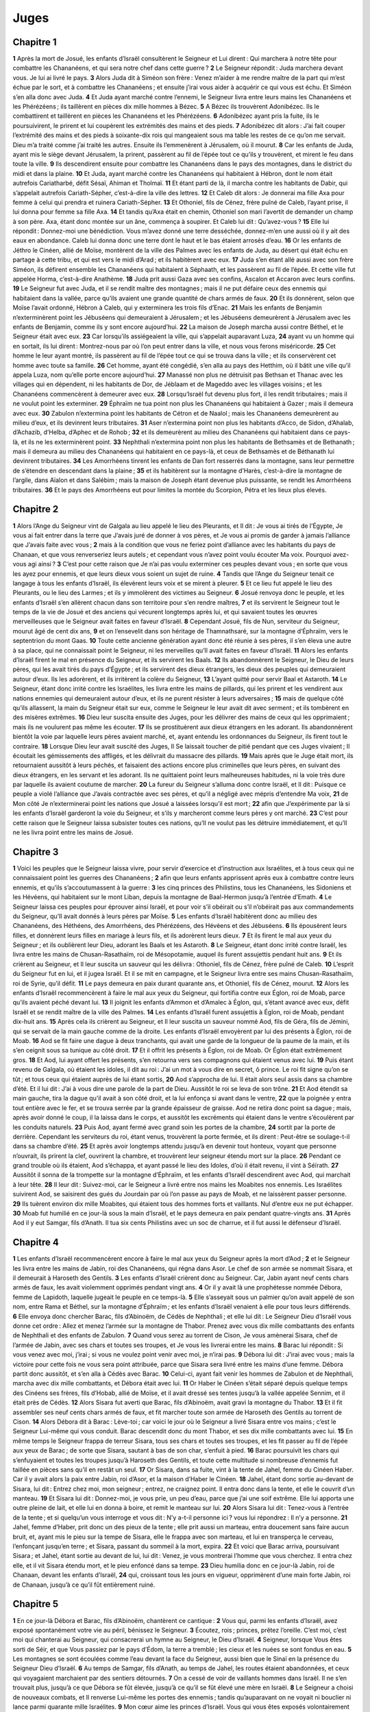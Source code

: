 Juges
=====

Chapitre 1
----------

**1** Après la mort de Josué, les enfants d’Israël consultèrent le Seigneur et Lui dirent : Qui marchera à notre tête pour combattre les Chananéens, et qui sera notre chef dans cette guerre ?
**2** Le Seigneur répondit : Juda marchera devant vous. Je lui ai livré le pays.
**3** Alors Juda dit à Siméon son frère : Venez m’aider à me rendre maître de la part qui m’est échue par le sort, et à combattre les Chananéens ; et ensuite j’irai vous aider à acquérir ce qui vous est échu. Et Siméon s’en alla donc avec Juda.
**4** Et Juda ayant marché contre l’ennemi, le Seigneur livra entre leurs mains les Chananéens et les Phérézéens ; ils taillèrent en pièces dix mille hommes à Bézec.
**5** A Bézec ils trouvèrent Adonibézec. Ils le combattirent et taillèrent en pièces les Chananéens et les Phérézéens.
**6** Adonibézec ayant pris la fuite, ils le poursuivirent, le prirent et lui coupèrent les extrémités des mains et des pieds.
**7** Adonibézec dit alors : J’ai fait couper l’extrémité des mains et des pieds à soixante-dix rois qui mangeaient sous ma table les restes de ce qu’on me servait. Dieu m’a traité comme j’ai traité les autres. Ensuite ils l’emmenèrent à Jérusalem, où il mourut.
**8** Car les enfants de Juda, ayant mis le siège devant Jérusalem, la prirent, passèrent au fil de l’épée tout ce qu’ils y trouvèrent, et mirent le feu dans toute la ville.
**9** Ils descendirent ensuite pour combattre les Chananéens dans le pays des montagnes, dans le district du midi et dans la plaine.
**10** Et Juda, ayant marché contre les Chananéens qui habitaient à Hébron, dont le nom était autrefois Cariatharbé, défit Sésaï, Ahiman et Tholmaï.
**11** Et étant parti de là, il marcha contre les habitants de Dabir, qui s’appelait autrefois Cariath-Sépher, c’est-à-dire la ville des lettres.
**12** Et Caleb dit alors : Je donnerai ma fille Axa pour femme à celui qui prendra et ruinera Cariath-Sépher.
**13** Et Othoniel, fils de Cénez, frère puîné de Caleb, l’ayant prise, il lui donna pour femme sa fille Axa.
**14** Et tandis qu’Axa était en chemin, Othoniel son mari l’avertit de demander un champ à son père. Axa, étant donc montée sur un âne, commença à soupirer. Et Caleb lui dit : Qu’avez-vous ?
**15** Elle lui répondit : Donnez-moi une bénédiction. Vous m’avez donné une terre desséchée, donnez-m’en une aussi où il y ait des eaux en abondance. Caleb lui donna donc une terre dont le haut et le bas étaient arrosés d’eau.
**16** Or les enfants de Jéthro le Cinéen, allié de Moïse, montèrent de la ville des Palmes avec les enfants de Juda, au désert qui était échu en partage à cette tribu, et qui est vers le midi d’Arad ; et ils habitèrent avec eux.
**17** Juda s’en étant allé aussi avec son frère Siméon, ils défirent ensemble les Chananéens qui habitaient à Séphaath, et les passèrent au fil de l’épée. Et cette ville fut appelée Horma, c’est-à-dire Anathème.
**18** Juda prit aussi Gaza avec ses confins, Ascalon et Accaron avec leurs confins.
**19** Le Seigneur fut avec Juda, et il se rendit maître des montagnes ; mais il ne put défaire ceux des ennemis qui habitaient dans la vallée, parce qu’ils avaient une grande quantité de chars armés de faux.
**20** Et ils donnèrent, selon que Moïse l’avait ordonné, Hébron à Caleb, qui y exterminera les trois fils d’Enac.
**21** Mais les enfants de Benjamin n’exterminèrent point les Jébuséens qui demeuraient à Jérusalem ; et les Jébuséens demeurèrent à Jérusalem avec les enfants de Benjamin, comme ils y sont encore aujourd’hui.
**22** La maison de Joseph marcha aussi contre Béthel, et le Seigneur était avec eux.
**23** Car lorsqu’ils assiégeaient la ville, qui s’appelait auparavant Luza,
**24** ayant vu un homme qui en sortait, ils lui dirent : Montrez-nous par où l’on peut entrer dans la ville, et nous vous ferons miséricorde.
**25** Cet homme le leur ayant montré, ils passèrent au fil de l’épée tout ce qui se trouva dans la ville ; et ils conservèrent cet homme avec toute sa famille.
**26** Cet homme, ayant été congédié, s’en alla au pays des Hetthim, où il bâtit une ville qu’il appela Luza, nom qu’elle porte encore aujourd’hui.
**27** Manassé non plus ne détruisit pas Bethsan et Thanac avec les villages qui en dépendent, ni les habitants de Dor, de Jéblaam et de Mageddo avec les villages voisins ; et les Chananéens commencèrent à demeurer avec eux.
**28** Lorsqu’Israël fut devenu plus fort, il les rendit tributaires ; mais il ne voulut point les exterminer.
**29** Éphraïm ne tua point non plus les Chananéens qui habitaient à Gazer ; mais il demeura avec eux.
**30** Zabulon n’extermina point les habitants de Cétron et de Naalol ; mais les Chananéens demeurèrent au milieu d’eux, et ils devinrent leurs tributaires.
**31** Aser n’extermina point non plus les habitants d’Acco, de Sidon, d’Ahalab, d’Achazib, d’Helba, d’Aphec et de Rohob ;
**32** et ils demeurèrent au milieu des Chananéens qui habitaient dans ce pays-là, et ils ne les exterminèrent point.
**33** Nephthali n’extermina point non plus les habitants de Bethsamès et de Bethanath ; mais il demeura au milieu des Chananéens qui habitaient en ce pays-là, et ceux de Bethsamès et de Béthanath lui devinrent tributaires.
**34** Les Amorrhéens tinrent les enfants de Dan fort resserrés dans la montagne, sans leur permettre de s’étendre en descendant dans la plaine ;
**35** et ils habitèrent sur la montagne d’Harès, c’est-à-dire la montagne de l’argile, dans Aïalon et dans Salébim ; mais la maison de Joseph étant devenue plus puissante, se rendit les Amorrhéens tributaires.
**36** Et le pays des Amorrhéens eut pour limites la montée du Scorpion, Pétra et les lieux plus élevés.

Chapitre 2
----------

**1** Alors l’Ange du Seigneur vint de Galgala au lieu appelé le lieu des Pleurants, et Il dit : Je vous ai tirés de l’Égypte, Je vous ai fait entrer dans la terre que J’avais juré de donner à vos pères, et Je vous ai promis de garder à jamais l’alliance que J’avais faite avec vous ;
**2** mais à la condition que vous ne feriez point d’alliance avec les habitants du pays de Chanaan, et que vous renverseriez leurs autels ; et cependant vous n’avez point voulu écouter Ma voix. Pourquoi avez-vous agi ainsi ?
**3** C’est pour cette raison que Je n’ai pas voulu exterminer ces peuples devant vous ; en sorte que vous les ayez pour ennemis, et que leurs dieux vous soient un sujet de ruine.
**4** Tandis que l’Ange du Seigneur tenait ce langage à tous les enfants d’Israël, ils élevèrent leurs voix et se mirent à pleurer.
**5** Et ce lieu fut appelé le lieu des Pleurants, ou le lieu des Larmes ; et ils y immolèrent des victimes au Seigneur.
**6** Josué renvoya donc le peuple, et les enfants d’Israël s’en allèrent chacun dans son territoire pour s’en rendre maîtres,
**7** et ils servirent le Seigneur tout le temps de la vie de Josué et des anciens qui vécurent longtemps après lui, et qui savaient toutes les œuvres merveilleuses que le Seigneur avait faites en faveur d’Israël.
**8** Cependant Josué, fils de Nun, serviteur du Seigneur, mourut âgé de cent dix ans,
**9** et on l’ensevelit dans son héritage de Thamnathsaré, sur la montagne d’Éphraïm, vers le septentrion du mont Gaas.
**10** Toute cette ancienne génération ayant donc été réunie à ses pères, il s’en éleva une autre à sa place, qui ne connaissait point le Seigneur, ni les merveilles qu’Il avait faites en faveur d’Israël.
**11** Alors les enfants d’Israël firent le mal en présence du Seigneur, et ils servirent les Baals.
**12** Ils abandonnèrent le Seigneur, le Dieu de leurs pères, qui les avait tirés du pays d’Égypte ; et ils servirent des dieux étrangers, les dieux des peuples qui demeuraient autour d’eux. Ils les adorèrent, et ils irritèrent la colère du Seigneur,
**13** L’ayant quitté pour servir Baal et Astaroth.
**14** Le Seigneur, étant donc irrité contre les Israélites, les livra entre les mains de pillards, qui les prirent et les vendirent aux nations ennemies qui demeuraient autour d’eux, et ils ne purent résister à leurs adversaires ;
**15** mais de quelque côté qu’ils allassent, la main du Seigneur était sur eux, comme le Seigneur le leur avait dit avec serment ; et ils tombèrent en des misères extrêmes.
**16** Dieu leur suscita ensuite des Juges, pour les délivrer des mains de ceux qui les opprimaient ; mais ils ne voulurent pas même les écouter.
**17** Ils se prostituèrent aux dieux étrangers en les adorant. Ils abandonnèrent bientôt la voie par laquelle leurs pères avaient marché, et, ayant entendu les ordonnances du Seigneur, ils firent tout le contraire.
**18** Lorsque Dieu leur avait suscité des Juges, Il Se laissait toucher de pitié pendant que ces Juges vivaient ; Il écoutait les gémissements des affligés, et les délivrait du massacre des pillards.
**19** Mais après que le Juge était mort, ils retournaient aussitôt à leurs péchés, et faisaient des actions encore plus criminelles que leurs pères, en suivant des dieux étrangers, en les servant et les adorant. Ils ne quittaient point leurs malheureuses habitudes, ni la voie très dure par laquelle ils avaient coutume de marcher.
**20** La fureur du Seigneur s’alluma donc contre Israël, et Il dit : Puisque ce peuple a violé l’alliance que J’avais contractée avec ses pères, et qu’il a négligé avec mépris d’entendre Ma voix,
**21** de Mon côté Je n’exterminerai point les nations que Josué a laissées lorsqu’il est mort ;
**22** afin que J’expérimente par là si les enfants d’Israël garderont la voie du Seigneur, et s’ils y marcheront comme leurs pères y ont marché.
**23** C’est pour cette raison que le Seigneur laissa subsister toutes ces nations, qu’Il ne voulut pas les détruire immédiatement, et qu’Il ne les livra point entre les mains de Josué.

Chapitre 3
----------

**1** Voici les peuples que le Seigneur laissa vivre, pour servir d’exercice et d’instruction aux Israélites, et à tous ceux qui ne connaissaient point les guerres des Chananéens ;
**2** afin que leurs enfants apprissent après eux à combattre contre leurs ennemis, et qu’ils s’accoutumassent à la guerre :
**3** les cinq princes des Philistins, tous les Chananéens, les Sidoniens et les Hévéens, qui habitaient sur le mont Liban, depuis la montagne de Baal-Hermon jusqu’à l’entrée d’Emath.
**4** Le Seigneur laissa ces peuples pour éprouver ainsi Israël, et pour voir s’il obéirait ou s’il n’obéirait pas aux commandements du Seigneur, qu’Il avait donnés à leurs pères par Moïse.
**5** Les enfants d’Israël habitèrent donc au milieu des Chananéens, des Héthéens, des Amorrhéens, des Phérézéens, des Hévéens et des Jébuséens.
**6** Ils épousèrent leurs filles, et donnèrent leurs filles en mariage à leurs fils, et ils adorèrent leurs dieux.
**7** Et ils firent le mal aux yeux du Seigneur ; et ils oublièrent leur Dieu, adorant les Baals et les Astaroth.
**8** Le Seigneur, étant donc irrité contre Israël, les livra entre les mains de Chusan-Rasathaïm, roi de Mésopotamie, auquel ils furent assujettis pendant huit ans.
**9** Et ils crièrent au Seigneur, et Il leur suscita un sauveur qui les délivra : Othoniel, fils de Cénez, frère puîné de Caleb.
**10** L’esprit du Seigneur fut en lui, et il jugea Israël. Et il se mit en campagne, et le Seigneur livra entre ses mains Chusan-Rasathaïm, roi de Syrie, qu’il défit.
**11** Le pays demeura en paix durant quarante ans, et Othoniel, fils de Cénez, mourut.
**12** Alors les enfants d’Israël recommencèrent à faire le mal aux yeux du Seigneur, qui fortifia contre eux Églon, roi de Moab, parce qu’ils avaient péché devant lui.
**13** Il joignit les enfants d’Ammon et d’Amalec à Églon, qui, s’étant avancé avec eux, défit Israël et se rendit maître de la ville des Palmes.
**14** Les enfants d’Israël furent assujettis à Églon, roi de Moab, pendant dix-huit ans.
**15** Après cela ils crièrent au Seigneur, et Il leur suscita un sauveur nommé Aod, fils de Géra, fils de Jémini, qui se servait de la main gauche comme de la droite. Les enfants d’Israël envoyèrent par lui des présents à Églon, roi de Moab.
**16** Aod se fit faire une dague à deux tranchants, qui avait une garde de la longueur de la paume de la main, et ils s’en ceignit sous sa tunique au côté droit.
**17** Et il offrit les présents à Églon, roi de Moab. Or Églon était extrêmement gros.
**18** Et Aod, lui ayant offert les présents, s’en retourna vers ses compagnons qui étaient venus avec lui.
**19** Puis étant revenu de Galgala, où étaient les idoles, il dit au roi : J’ai un mot à vous dire en secret, ô prince. Le roi fit signe qu’on se tût ; et tous ceux qui étaient auprès de lui étant sortis,
**20** Aod s’approcha de lui. Il était alors seul assis dans sa chambre d’été. Et il lui dit : J’ai à vous dire une parole de la part de Dieu. Aussitôt le roi se leva de son trône.
**21** Et Aod étendit sa main gauche, tira la dague qu’il avait à son côté droit, et la lui enfonça si avant dans le ventre,
**22** que la poignée y entra tout entière avec le fer, et se trouva serrée par la grande épaisseur de graisse. Aod ne retira donc point sa dague ; mais, après avoir donné le coup, il la laissa dans le corps, et aussitôt les excréments qui étaient dans le ventre s’écoulèrent par les conduits naturels.
**23** Puis Aod, ayant fermé avec grand soin les portes de la chambre,
**24** sortit par la porte de derrière. Cependant les serviteurs du roi, étant venus, trouvèrent la porte fermée, et ils dirent : Peut-être se soulage-t-il dans sa chambre d’été.
**25** Et après avoir longtemps attendu jusqu’à en devenir tout honteux, voyant que personne n’ouvrait, ils prirent la clef, ouvrirent la chambre, et trouvèrent leur seigneur étendu mort sur la place.
**26** Pendant ce grand trouble où ils étaient, Aod s’échappa, et ayant passé le lieu des Idoles, d’où il était revenu, il vint à Séïrath.
**27** Aussitôt il sonna de la trompette sur la montagne d’Éphraïm, et les enfants d’Israël descendirent avec Aod, qui marchait à leur tête.
**28** Il leur dit : Suivez-moi, car le Seigneur a livré entre nos mains les Moabites nos ennemis. Les Israélites suivirent Aod, se saisirent des gués du Jourdain par où l’on passe au pays de Moab, et ne laissèrent passer personne.
**29** Ils tuèrent environ dix mille Moabites, qui étaient tous des hommes forts et vaillants. Nul d’entre eux ne put échapper.
**30** Moab fut humilié en ce jour-là sous la main d’Israël, et le pays demeura en paix pendant quatre-vingts ans.
**31** Après Aod il y eut Samgar, fils d’Anath. Il tua six cents Philistins avec un soc de charrue, et il fut aussi le défenseur d’Israël.

Chapitre 4
----------

**1** Les enfants d’Israël recommencèrent encore à faire le mal aux yeux du Seigneur après la mort d’Aod ;
**2** et le Seigneur les livra entre les mains de Jabin, roi des Chananéens, qui régna dans Asor. Le chef de son armée se nommait Sisara, et il demeurait à Haroseth des Gentils.
**3** Les enfants d’Israël crièrent donc au Seigneur. Car, Jabin ayant neuf cents chars armés de faux, les avait violemment opprimés pendant vingt ans.
**4** Or il y avait là une prophétesse nommée Débora, femme de Lapidoth, laquelle jugeait le peuple en ce temps-là.
**5** Elle s’asseyait sous un palmier qu’on avait appelé de son nom, entre Rama et Béthel, sur la montagne d’Éphraïm ; et les enfants d’Israël venaient à elle pour tous leurs différends.
**6** Elle envoya donc chercher Barac, fils d’Abinoëm, de Cédès de Nephthali ; et elle lui dit : Le Seigneur Dieu d’Israël vous donne cet ordre : Allez et menez l’armée sur la montagne de Thabor. Prenez avec vous dix mille combattants des enfants de Nephthali et des enfants de Zabulon.
**7** Quand vous serez au torrent de Cison, Je vous amènerai Sisara, chef de l’armée de Jabin, avec ses chars et toutes ses troupes, et Je vous les livrerai entre les mains.
**8** Barac lui répondit : Si vous venez avec moi, j’irai ; si vous ne voulez point venir avec moi, je n’irai pas.
**9** Débora lui dit : J’irai avec vous ; mais la victoire pour cette fois ne vous sera point attribuée, parce que Sisara sera livré entre les mains d’une femme. Débora partit donc aussitôt, et s’en alla à Cédès avec Barac.
**10** Celui-ci, ayant fait venir les hommes de Zabulon et de Nephthali, marcha avec dix mille combattants, et Débora était avec lui.
**11** Or Haber le Cinéen s’était séparé depuis quelque temps des Cinéens ses frères, fils d’Hobab, allié de Moïse, et il avait dressé ses tentes jusqu’à la vallée appelée Sennim, et il était près de Cédès.
**12** Alors Sisara fut averti que Barac, fils d’Abinoëm, avait gravi la montagne du Thabor.
**13** Et il fit assembler ses neuf cents chars armés de faux, et fit marcher toute son armée de Haroseth des Gentils au torrent de Cison.
**14** Alors Débora dit à Barac : Lève-toi ; car voici le jour où le Seigneur a livré Sisara entre vos mains ; c’est le Seigneur Lui-même qui vous conduit. Barac descendit donc du mont Thabor, et ses dix mille combattants avec lui.
**15** En même temps le Seigneur frappa de terreur Sisara, tous ses chars et toutes ses troupes, et les fit passer au fil de l’épée aux yeux de Barac ; de sorte que Sisara, sautant à bas de son char, s’enfuit à pied.
**16** Barac poursuivit les chars qui s’enfuyaient et toutes les troupes jusqu’à Haroseth des Gentils, et toute cette multitude si nombreuse d’ennemis fut taillée en pièces sans qu’il en restât un seul.
**17** Or Sisara, dans sa fuite, vint à la tente de Jahel, femme du Cinéen Haber. Car il y avait alors la paix entre Jabin, roi d’Asor, et la maison d’Haber le Cinéen.
**18** Jahel, étant donc sortie au-devant de Sisara, lui dit : Entrez chez moi, mon seigneur ; entrez, ne craignez point. Il entra donc dans la tente, et elle le couvrit d’un manteau.
**19** Et Sisara lui dit : Donnez-moi, je vous prie, un peu d’eau, parce que j’ai une soif extrême. Elle lui apporta une outre pleine de lait, et elle lui en donna à boire, et remit le manteau sur lui.
**20** Alors Sisara lui dit : Tenez-vous à l’entrée de la tente ; et si quelqu’un vous interroge et vous dit : N’y a-t-il personne ici ? vous lui répondrez : Il n’y a personne.
**21** Jahel, femme d’Haber, prit donc un des pieux de la tente ; elle prit aussi un marteau, entra doucement sans faire aucun bruit, et, ayant mis le pieu sur la tempe de Sisara, elle le frappa avec son marteau, et lui en transperça le cerveau, l’enfonçant jusqu’en terre ; et Sisara, passant du sommeil à la mort, expira.
**22** Et voici que Barac arriva, poursuivant Sisara ; et Jahel, étant sortie au devant de lui, lui dit : Venez, je vous montrerai l’homme que vous cherchez. Il entra chez elle, et il vit Sisara étendu mort, et le pieu enfoncé dans sa tempe.
**23** Dieu humilia donc en ce jour-là Jabin, roi de Chanaan, devant les enfants d’Israël,
**24** qui, croissant tous les jours en vigueur, opprimèrent d’une main forte Jabin, roi de Chanaan, jusqu’à ce qu’il fût entièrement ruiné.

Chapitre 5
----------

**1** En ce jour-là Débora et Barac, fils d’Abinoëm, chantèrent ce cantique :
**2** Vous qui, parmi les enfants d’Israël, avez exposé spontanément votre vie au péril, bénissez le Seigneur.
**3** Écoutez, rois ; princes, prêtez l’oreille. C’est moi, c’est moi qui chanterai au Seigneur, qui consacrerai un hymne au Seigneur, le Dieu d’Israël.
**4** Seigneur, lorsque Vous êtes sorti de Séir, et que Vous passiez par le pays d’Édom, la terre a tremblé ; les cieux et les nuées se sont fondus en eau.
**5** Les montagnes se sont écoulées comme l’eau devant la face du Seigneur, aussi bien que le Sinaï en la présence du Seigneur Dieu d’Israël.
**6** Au temps de Samgar, fils d’Anath, au temps de Jahel, les routes étaient abandonnées, et ceux qui voyagaient marchaient par des sentiers détournés.
**7** On a cessé de voir de vaillants hommes dans Israël. Il ne s’en trouvait plus, jusqu’à ce que Débora se fût élevée, jusqu’à ce qu’il se fût élevé une mère en Israël.
**8** Le Seigneur a choisi de nouveaux combats, et Il renverse Lui-même les portes des ennemis ; tandis qu’auparavant on ne voyait ni bouclier ni lance parmi quarante mille Israélites.
**9** Mon cœur aime les princes d’Israël. Vous qui vous êtes exposés volontairement au péril, bénissez le Seigneur.
**10** Parlez, vous qui montez sur des ânes brillants ; vous qui êtes assis sur le siège de la justice, vous qui marchez sur les chemins.
**11** Qu’au lieu où les chars ont été brisés, l’armée des ennemis taillée en pièces, on publie la justice du Seigneur et Sa clémence envers les braves d’Israël. Alors le peuple du Seigneur a paru aux portes des villes, et il s’est acquis la principauté.
**12** Lève-toi, lève-toi, Débora ; lève-toi, lève-toi, et chante un cantique. Levez-vous, Barac ; saisissez vos captifs, fils d’Abinoëm.
**13** Les restes du peuple ont été sauvés ; c’est le Seigneur qui a combattu par les héros.
**14** Il S’est servi d’Éphraïm pour exterminer les Chananéens dans Amalec et Il S’est servi aussi de Benjamin contre tes peuples, ô Amalec. Les princes de Machir sont descendus, et il en est venu de Zalulon pour mener l’armée au combat.
**15** Les chefs d’Issachar ont été avec Débora ; ils ont suivi les traces de Barac, qui s’est jeté dans le péril comme s’il se fût précipité dans un abîme. Ruben alors était divisé contre lui-même, et les plus vaillants de cette tribu n’ont fait autre chose que disputer.
**16** Pourquoi donc demeurez-vous entre deux limites à entendre les cris des troupeaux ? Ainsi, Ruben étant divisé contre lui-même, les plus vaillants de cette tribu ne se sont occupés qu’à contester.
**17** Pendant que Galaad était en repos au delà du Jourdain, et que Dan s’occupait à ses vaisseaux, qu’Aser demeurait sur le rivage de la mer et se tenait dans ses ports,
**18** Zabulon et Nephthali se sont exposés à la mort au pays de Méromé.
**19** Les rois sont venus et ont combattu, les rois de Chanaan ont combattu à Thanach, près des eaux de Mageddo, mais ils n’ont pas emporté de butin.
**20** On a combattu contre eux du haut du ciel ; les étoiles, demeurant dans leur rang et dans leur course ordinaire, ont combattu contre Sisara.
**21** Le torrent de Cison a entraîné leurs cadavres, le torrent de Cadumim, le torrent de Cison. O mon âme, foule aux pieds les corps de ces braves.
**22** Leurs chevaux se sont rompu la corne du pied dans l’impétuosité de leur course ; les plus vaillants des ennemis ont fui à toute bride, se renversant les uns sur les autres.
**23** Malheur à la terre de Méroz, dit l’Ange du Seigneur ; malheur à ceux qui l’habitent, parce qu’ils ne sont point venus au secours du Seigneur, au secours des plus vaillants d’entre Ses guerriers.
**24** Bénie soit entre les femmes Jahel, femme d’Haber le Cinéen, et qu’elle soit bénie dans sa tente.
**25** Il demandait de l’eau, elle lui donna du lait ; elle lui présenta de la crème dans la coupe des princes.
**26** Elle prit le clou de la main gauche, et de la droite le marteau des ouvriers ; et choisissant l’endroit de la tête de Sisara où elle donnerait son coup, elle lui enfonça le clou dans la tempe.
**27** Il tomba à ses pieds, il s’affaissa, et il mourut ; après s’être roulé à ses pieds, il demeura étendu sans vie, dans un état misérable.
**28** Cependant sa mère regardait par la fenêtre, et, parlant de sa chambre, elle criait : Pourquoi son char ne revient-il pas encore ? Pourquoi ses chars tardent-ils tant ?
**29** Et la plus sage d’entre les femmes de Sisara répondit ainsi à sa belle-mère :
**30** Peut-être que maintenant on partage le butin, et qu’on choisit pour lui la plus belle des captives ; on choisit parmi toutes les dépouilles des vêtements de diverses couleurs pour les donner à Sisara, et on lui destine quelque écharpe précieuse brodée à l’aiguille, qu’il puisse porter sur son cou comme un ornement.
**31** Qu’ainsi périssent, Seigneur, tous Vos ennemis ; mais que ceux qui Vous aiment brillent comme le soleil, lorsque ses rayons éclatent au matin.
**32** Or tout le pays demeura en paix pendant quarante ans.

Chapitre 6
----------

**1** Les enfants d’Israël firent encore le mal aux yeux du Seigneur, et Il les livra pendant sept ans entre les mains des Madianites.
**2** Ce peuple les tint dans une si grande oppression, qu’ils furent obligés de se retirer dans les antres et dans les cavernes des montagnes, et dans les lieux les plus fortifiés propres à la résistance.
**3** Après que les Israélites avaient semé, les Madianites, les Amalécites et les autres peuples de l’orient venaient sur leurs terres,
**4** y dressaient leurs tentes, ruinaient tous les grains en herbes jusqu’à l’entrée de Gaza, et ne laissaient aux Israélites rien de tout ce qui était nécessaire à la vie, ni brebis, ni bœufs, ni ânes.
**5** Car ils venaient avec tous leurs troupeaux et avec leurs tentes ; et comme ils étaient une multitude innombrable d’hommes et de chameaux, semblables à un nuage de sauterelles, ils remplissaient tout et gâtaient tout par où ils passaient.
**6** Israël fut donc extrêmement humilié sous Madian.
**7** Et ils crièrent au Seigneur, Lui demandant du secours contre les Madianites.
**8** Alors le Seigneur leur envoya un prophète, qui leur dit : Voici ce que dit le Seigneur, le Dieu d’Israël : Je vous ai fait sortir d’Égypte, et Je vous ai tirés d’un séjour de servitude ;
**9** Je vous ai délivrés de la main des Égyptiens, et de tous les ennemis qui vous affligeaient ; j’ai chassé les Amorrhéens de cette terre à votre entrée, et Je vous ai livré le pays qui était à eux.
**10** Et Je vous ai dit : Je suis le Seigneur votre Dieu. Ne craignez point les dieux des Amorrhéens dans le pays desquels vous habitez. Cependant vous n’avez point voulu écouter Ma voix.
**11** Or l’Ange du Seigneur vint S’asseoir sous un chêne qui était à Ephra, et qui appartenait à Joas, père de la famille d’Ezri. Et Gédéon, son fils, était occupé alors à battre le blé dans le pressoir et à le vanner, pour échapper aux Madianites.
**12** L’Ange du Seigneur apparut donc à Gédéon, et lui dit : Le Seigneur est avec vous, ô le plus fort d’entre les hommes.
**13** Gédéon Lui répondit : D’où vient donc, mon seigneur, je vous prie, que tous ces maux sont tombés sur nous, si le Seigneur est avec nous ? Où sont ses merveilles que nos pères nous ont rapportées, en nous disant : Le Seigneur nous a tirés de l’Égypte ? Et maintenant le Seigneur nous a abandonnés, et nous a livrés entre les mains des Madianites.
**14** Alors le Seigneur, le regardant, lui dit : allez, avec cette force dont vous êtes rempli, et vous délivrerez Israël de la puissance des Madianites. Sachez que c’est Moi qui vous ai envoyé.
**15** Gédéon lui répondit : Hélas ! mon Seigneur, comment, je vous prie, délivrerais-je Israël ? Vous savez que ma famille est la dernière de Manassé, et que je suis le dernier dans la maison de mon père.
**16** Le Seigneur lui dit : Je serai avec vous, et vous battrez les Madianites, comme s’ils n’étaient qu’un seul homme.
**17** Sur quoi Gédéon repartit : Si j’ai trouvé grâce devant Vous, faites-moi connaître par un signe que c’est Vous qui me parlez.
**18** Et ne Vous retirez point d’ici jusqu’à ce que je revienne auprès de Vous, et que j’apporte un sacrifice pour Vous l’offrir. L’Ange lui répondit : J’attendrai votre retour.
**19** Gédéon, étant donc entré chez lui, fit cuire un chevreau, et fit d’une mesure de farine des pains sans levain ; et ayant mis la viande dans une corbeille et le jus de la viande dans un pot, il apporta le tout sous le chêne, et il Le lui offrit.
**20** L’Ange du Seigneur lui dit : Prenez la viande et les pains sans levain, mettez-les sur cette pierre, et versez dessus le jus de viande. Ce que Gédéon ayant fait,
**21** l’Ange du Seigneur étendit le bout du bâton qu’Il tenait dans Sa main, et en toucha la viande et les pains sans levain ; et aussitôt il sortit de la pierre un feu qui consuma la viande et les pains sans levain ; et en même temps l’Ange du Seigneur disparut de devant ses yeux.
**22** Gédéon, voyant que c’était l’Ange du Seigneur, s’écria : Hélas ! Seigneur mon Dieu, j’ai vu l’Ange du Seigneur face à face.
**23** Le Seigneur lui dit : La paix soit avec vous. Ne craignez point : vous ne mourrez pas.
**24** Gédéon éleva donc en ce même lieu un autel au Seigneur, et l’appela La paix du Seigneur ; nom qu’il garde encore aujourd’hui. Et lorsqu’il était encore à Ephra, qui appartient à la famille d’Ezri,
**25** le Seigneur lui dit la nuit suivante : Prenez un taureau de votre père, et un autre taureau de sept ans, et renversez l’autel de Baal qui appartient à votre père, et coupez le bois qui est autour de l’autel.
**26** Dressez aussi un autel au Seigneur votre Dieu sur le haut de cette pierre, sur laquelle vous avez offert votre sacrifice, et prenez le second taureau, que vous offrirez en holocauste sur un bûcher fait de branches d’arbres que vous aurez coupées de ce bois.
**27** Gédéon, ayant donc pris dix de ses serviteurs, fit ce que le Seigneur lui avait commandé. Il ne voulut pas néanmoins le faire de jour, parce qu’il craignait ceux de la maison de son père, et les hommes de cette ville-là ; mais il fit tout pendant la nuit.
**28** Et les habitants de cette ville, étant venus le matin, virent l’autel de Baal détruit, le bois coupé, et le second taureau mis sur l’autel qui venait d’être élevé.
**29** Alors ils se dirent les uns aux autres : Qui est-ce qui a fait cela ? Et comme ils cherchaient partout quel était l’auteur de cette action, on leur dit : C’est Gédéon, fils de Joas ; qui a fait toutes ces choses.
**30** Ils dirent donc à Joas : Faites venir ici votre fils, afin qu’il meure ; parce qu’il a détruit l’autel de Baal, et qu’il en a coupé le bois.
**31** Joas répondit : Est-ce à vous de venger Baal et de combattre pour lui ? Que celui qui est son ennemi meure avant que le jour de demain soit venu. Si Baal est Dieu, qu’il se venge de celui qui a détruit son autel.
**32** Depuis ce jour Gédéon fut appelé Jérobaal, à cause de cette parole que Joas avait dite : Que Baal se venge de celui qui a renversé son autel.
**33** Cependant tous les Madianites, les Amalécites et les peuples d’Orient se joignirent ensemble ; et ayant passé le Jourdain, ils vinrent camper dans la vallée de Jezraël.
**34** En même temps l’esprit du Seigneur revêtit Gédéon, qui, sonnant de la trompette, assembla toute la maison d’Abiézer, afin qu’elle le suivit.
**35** Il envoya aussi des courriers dans toute la tribu de Manassé, qui le suivit aussi, et il en envoya d’autres dans les tribus d’Aser, de Zabulon et de Nephthali ; et les hommes de ces tribus vinrent au-devant de lui.
**36** Alors Gédéon dit à Dieu : Si Vous voulez Vous servir de ma main pour sauver Israël, comme Vous l’avez dit,
**37** je mettrai dans l’aire cette toison ; et si, toute la terre demeurant sèche, la rosée ne tombe que sur la toison, je reconnaîtrai par là que Vous Vous servirez de ma main, selon que Vous l’avez promis, pour délivrer Israël.
**38** Ce que Gédéon avait proposé arriva. Car, s’étant levé de grand matin, il pressa la toison, et remplit une coupe de la rosée qui en sortit.
**39** Gédéon dit encore à Dieu : Que Votre colère ne s’allume pas contre moi, si je fais encore une fois une épreuve, en demandant un second signe dans la toison. Je vous prie, Seigneur, que toute la terre soit trempée de rosée, et que la toison seule demeure sèche.
**40** Le Seigneur fit cette nuit-là même ce que Gédéon avait demandé. La rosée tomba sur toute la terre, et la toison seule demeura sèche.

Chapitre 7
----------

**1** Jérobaal, qui s’appelait aussi Gédéon, se leva donc avant le jour et vint, accompagné de tout le peuple, à la fontaine nommée Harad. Or les Madianites étaient campés dans la vallée, vers le côté septentrional d’une colline fort élevée.
**2** Alors le Seigneur dit à Gédéon : Vous avez avec vous un peuple considérable. Madian ne sera point livré entre ses mains, de peur qu’Israël ne se glorifie contre Moi et qu’il ne dise : C’est par mes propres forces que j’ai été délivré.
**3** Parlez au peuple, et faites publier ceci devant tous : Que celui qui est effrayé et timide s’en retourne. Et vingt-deux mille hommes du peuple se retirèrent de la montagne de Galaad, et s’en retournèrent, et il n’en demeura que dix mille.
**4** Alors le Seigneur dit à Gédéon : Le peuple est encore en trop grand nombre. Menez-les près des eaux, et là Je les éprouverai. Celui que Je vous désignerai pour qu’il aille avec vous vous suivra, et celui que J’en empêcherai s’en retournera.
**5** Le peuple étant venu en un lieu où il y avait des eaux, le Seigneur dit encore à Gédéon : Mettez d’un côté ceux qui auront pris de l’eau avec la langue comme les chiens ont coutume de faire ; et mettez de l’autre ceux qui auront mis les genoux en terre pour boire.
**6** Il s’en trouva donc trois cents qui prenant l’eau avec la main, la portèrent à leur bouche ; mais tout le reste du peuple avait mis les genoux en terre pour boire.
**7** Alors le Seigneur dit à Gédéon : C’est par ces trois cents hommes qui ont pris l’eau avec la langue que Je vous délivrerai, et que Je ferai tomber Madian entre vos mains. Que tout le reste du peuple s’en retourne donc chacun chez soi.
**8** Gédéon, leur ayant commandé à tous de se retirer dans leurs tentes, par des vivres avec des trompettes, selon le nombre des gens qu’il avait, et marcha avec ses trois cents hommes pour combattre les ennemis. Or le camp de Madian était en bas, dans la vallée.
**9** La nuit suivante le Seigneur dit à Gédéon : Levez-vous, et descendez dans le camp, parce que J’ai livré les Madianites entre vos mains.
**10** Mais, si vous craignez d’y aller seul, que Phara votre serviteur y aille avec vous.
**11** Et lorsque vous aurez entendu ce que diront les Madianites, vos mains en seront fortifiées, et vous descendrez ensuite avec plus d’assurance contre le camp des ennemis. Gédéon descendit donc avec son serviteur Phara à l’endroit du camp où étaient les sentinelles de l’armée.
**12** Or les Madianites, les Amalécites et tous les peuples de l’Orient étaient étendus dans la vallée comme une multitude de sauterelles, avec des chameaux sans nombre, comme le sable qui est sur le rivage de la mer.
**13** Et lorsque Gédéon se fut approché, il entendit l’un d’eux qui contait un songe à un autre, et qui lui rapportait ainsi ce qu’il avait vu : J’ai eu un songe, disait-il, et il me semblait que je voyais comme un pain d’orge cuit sous la cendre, qui roulait en bas et descendait dans le camp des Madianites ; et, ayant rencontré une tente, il l’a frappée, renversée et complètement jetée à terre.
**14** Celui à qui il parlait lui répondit : Tout cela n’est autre chose que l’épée de Gédéon, fils de Joas l’Israélite ; parce que le Seigneur lui a livré entre les mains les Madianites avec toute leur armée.
**15** Gédéon, ayant entendu ce songe et l’interprétation qui lui en avait été donnée, adora Dieu. Et étant retourné au camp d’Israël, il dit aux siens : Levez-vous, car le Seigneur a livré entre nos mains le camp de Madian.
**16** Et il divisa ses trois cents hommes en trois bandes, et leur donna des trompettes à la main et des pots de terre vides, avec des lampes au milieu des pots ;
**17** et il leur dit : Faites ce que vous me verrez faire. J’entrerai par un endroit du camp ; faites tout ce que je ferai.
**18** Quand vous me verrez sonner de la trompette que j’ai à la main, sonnez de même de la trompette tout autour du camp ; et criez ensemble : Pour le Seigneur et pour Gédéon !
**19** Gédéon, suivi de ses trois cents hommes, entra donc par un endroit du camp vers le commencement de la veille de minuit. Et ayant réveillé les gardes, ils commencèrent à sonner de la trompette et à heurter leurs pots de terre l’un contre l’autre.
**20** Et faisant un grand bruit autour du camp, en trois endroits différents, après qu’ils eurent brisé leurs pots de terre, ils tinrent leurs lampes de la main gauche, et de la droite les trompettes dont ils sonnaient, et ils crièrent : L’épée du Seigneur et de Gédéon !
**21** Chacun demeura à son poste autour du camp des ennemis. Aussitôt, le camp des Madianites se trouva tout en désordre, et ils s’enfuirent en poussant de grands cris.
**22** Les trois cents hommes continuèrent à sonner de la trompette, et le Seigneur tourna les épées de tous ceux du camp les unes contre les autres, et ils se tuèrent mutuellement.
**23** Et ceux qui échappèrent s’enfuirent jusqu’à Bethsetta, et jusqu’au bord d’Abelméhula à Tebbath. Mais les enfants d’Israël, des tribus de Nephthali et d’Aser, et tous ceux de la tribu de Manassé poursuivirent les Madianites en criant.
**24** Et Gédéon envoya des courriers sur toute la montagne d’Éphraïm, pour dire au peuple : Marchez au-devant des Madianites, et emparez-vous des eaux jusqu’à Bethbéra, et de tous les passages du Jourdain. Tous ceux d’Éphraïm, criant donc aux armes, se saisirent des bords de l’eau, et des passages du Jourdain jusqu’à Bethbéra.
**25** Et ayant pris deux chefs des Madianites, Oreb et Zeb, ils tuèrent Oreb au rocher d’Oreb, et Zeb au pressoir de Zeb ; et ils poursuivirent les Madianites, ayant à la main les têtes d’Oreb et de Zeb, qu’ils portèrent à Gédéon au delà du Jourdain.

Chapitre 8
----------

**1** Alors les enfants d’Éphraïm lui dirent : Pourquoi nous avez-vous traités ainsi, et pourquoi ne nous avez-vous pas fait avertir lorsque vous alliez combattre les Madianites ? Et ils le querellèrent fort aigrement, jusqu’à en venir presque à la violence.
**2** Gédéon leur répondit : Que pouvais-je faire qui égalât ce que vous avez fait ? Est-ce qu’une grappe de raisin d’Éphraïm ne vaut pas mieux que toutes les vendanges d’Abiézer ?
**3** Le Seigneur a livré entre vos mains les princes de Madian, Oreb et Zeb. Qu’ai-je pu faire qui approchât de ce que vous avez fait ? En leur parlant ainsi, il apaisa leur colère, qui était prête à éclater contre lui.
**4** Gédéon, étant venu ensuite sur le bord du Jourdain, le passa avec ses trois cents hommes qui le suivaient, et ils étaient si las, qu’ils ne pouvaient plus poursuivre les fuyards.
**5** Il dit donc aux habitants de Soccoth : Donnez, je vous prie, du pain à ceux qui sont avec moi, parce qu’ils n’en peuvent plus ; afin que nous puissions poursuivre les rois des Madianites, Zébée et Salmana.
**6** Mais les notables de Soccoth lui répondirent : Peut-être la paume des mains de Zébée et de Salmana est-elle déjà en votre pouvoir ; et c’est pour cela que vous demandez que nous donnions du pain à vos gens ?
**7** Gédéon leur répondit : Lorsque le Seigneur aura livré entre mes mains Zébée et Salmana, je vous ferai briser le corps avec les épines et les ronces du désert.
**8** Étant allé plus loin, il vint à Phanuel et il fit la même demande aux habitants de cette localité, et ils lui firent la même réponse que ceux de Soccoth.
**9** Gédéon lui répliqua de même : Lorsque je serai revenu en paix et victorieux, j’abattrai cette tour-là.
**10** Or Zébée et Salmana prenaient du repos avec le reste de leur armée ; car il n’était resté à ces peuples d’Orient que quinze mille hommes de toutes leurs troupes, cent vingt mille hommes, tous gens de guerre et portant les armes, ayant péri.
**11** Gédéon, se dirigeant donc du côté de ceux qui habitaient sous la tente, à l’orient de Nobé et de Jegbaa, défit l’armée des ennemis, qui se croyaient en sûreté, s’imaginant qu’ils n’avaient plus rien à craindre.
**12** Zébée et Salmana s’enfuirent aussitôt, toutes leurs troupes étant en désordre ; Gédéon les poursuivit et les prit tous deux.
**13** Étant revenu du combat avant le lever du soleil,
**14** il prit un jeune homme de Soccoth, et lui demanda les noms des notables et des anciens de Soccoth ; cet homme lui en marqua soixante-dix-sept.
**15** Gédéon vint ensuite à Soccoth et dit aux notables : Voici Zébée et Salmana au sujet desquels vous m’avez insulté, en disant : Peut-être les mains de Zébée et de Salmana sont-elles en votre pouvoir, et c’est pour cela que vous demandez que nous donnions du pain à vos gens, qui sont si las qu’ils n’en peuvent plus.
**16** Il prit donc les anciens de la ville, et il leur brisa le corps avec les épines et les ronces du désert.
**17** Il abattit aussi la tour de Phanuel, après avoir tué les habitants de la ville.
**18** Il dit ensuite à Zébée et à Salmana : Comment étaient faits ceux que vous avez tués au mont Thabor ? Ils lui répondirent : Ils étaient comme vous, et l’un d’eux paraissait un fils de roi.
**19** Gédéon ajouta : C’étaient mes frères et les enfants de ma mère. Vive le Seigneur ! si vous leur aviez sauvé la vie, je ne vous tuerais pas maintenant.
**20** Il dit ensuite à Jéther, son fils aîné : Allez, tuez-les. Mais Jéther ne tira point son épée, parce qu’il était effrayé, n’étant encore qu’un enfant.
**21** Zébée et Salmana dirent donc à Gédéon : Venez vous-même, et tuez-nous ; car c’est l’âge qui rend l’homme fort. Gédéon, s’étant avancé, tua Zébée et Salmana. Il prit ensuite tous les ornements et les bossettes qu’on met d’ordinaire au cou des chameaux des rois.
**22** Alors tous les enfants d’Israël dirent à Gédéon : Soyez notre prince et commandez-nous, vous, votre fils, et le fils de votre fils, parce que vous nous avez délivrés de la main des Madianites.
**23** Gédéon leur répondit : Je ne serai point votre prince, et je ne vous commanderai point, ni moi ni mes fils ; mais c’est le Seigneur qui sera votre prince, et qui vous commandera.
**24** Et il ajouta : Je ne vous demande qu’une chose. Donnez-moi les pendants d’oreilles que vous avez eus de votre butin. Car les Ismaélites avaient coutume de porter des pendants d’oreilles d’or.
**25** Ils lui répondirent : Nous vous les donnerons très volontiers. Et étendant un manteau à terre, ils y jetèrent les pendants d’oreilles qu’ils avaient eus de leur butin.
**26** Ces pendants d’oreilles que Gédéon avait demandés pesaient mille sept cents sicles d’or, sans compter les ornements, les colliers précieux et les vêtements d’écarlate que les rois de Madian avaient coutume de porter, et sans compter les colliers d’or des chameaux.
**27** Gédéon fit de toutes ces choses précieuses un éphod, qu’il mit dans sa ville d’Ephra. Et cette ephod fit tomber les Israélites dans la prostitution de l’idolâtrie, et causa la ruine de Gédéon et de toute sa maison.
**28** Les Madianites furent donc humiliés devant les enfants d’Israël, et ils ne purent plus lever la tête ; mais tout le pays demeura en paix pendant les quarante années du gouvernement de Gédéon.
**29** Après cela Jérobaal, fils de Joas, s’en retourna et demeura dans sa maison ;
**30** et il eut soixante-dix fils issus de lui, car il avait plusieurs femmes.
**31** Et sa concubine qu’il avait à Sichem lui donna un fils nommé Abimélech.
**32** Gédéon, fils de Jonas, mourut enfin dans une heureuse vieillesse, et il fut enseveli dans le sépulcre de Joas, son père, à Ephra, qui appartenait à la famille d’Ezri.
**33** Après la mort de Gédéon, les enfants d’Israël se détournèrent du culte de Dieu, et ils se prostituèrent à l’idolâtrie des Baals. Ils firent alliance avec Baal, afin qu’il fût leur dieu ;
**34** et ils oublièrent le Seigneur leur Dieu, qui les avait délivrés des mains de tous leurs ennemis dont ils étaient environnés.
**35** Et ils n’usèrent point de miséricorde envers la maison de Gédéon Jérobaal, pour reconnaître tout le bien qu’il avait fait à Israël.

Chapitre 9
----------

**1** Alors Abimélech, fils de Jérobaal, s’en alla à Sichem trouver les frères de sa mère, et tous ceux de la famille du père de sa mère, et il leur parla en ces termes :
**2** Représentez ceci, leur dit-il, à tous les habitants de Sichem : Lequel est le meilleur pour vous, où être dominé par soixante-dix hommes, tous enfants de Jérobaal, ou de n’avoir qu’un seul homme qui vous commande ? Et de plus, considérez que je suis votre os et votre chair.
**3** Les frères de sa mère parlèrent de lui en ces termes à tous les habitants de Sichem, dont ils inclinèrent les cœurs en faveur d’Abimélech, en disant : C’est notre frère.
**4** Et ils lui donnèrent soixante-dix sicles d’argent, qu’ils enlevèrent du temple de Baalberith. Abimélech, avec cet argent, leva une troupe de gens misérables et vagabonds qui le suivirent.
**5** Il vint donc dans la maison de son père à Ephra, et il tua sur une même pierre les soixante-dix fils de Jérobaal, ses frères ; et de tous les enfants de Jérobaal, il ne resta que Joatham, le plus jeune de tous, qui se cacha.
**6** Alors tous les habitants de Sichem s’assemblèrent avec toutes les familles de la ville de Mello, et allèrent établir roi Abimélech près du chêne qui était à Sichem.
**7** Joatham, en ayant reçu la nouvelle, s’en alla au sommet du mont Garizim, où, se tenant debout, il cria à haute voix et dit : Écoutez-moi, habitants de Sichem, comme vous voulez que Dieu vous écoute.
**8** Les arbres allèrent un jour pour s’élire un roi, et ils dirent à l’olivier : Sois notre roi.
**9** L’olivier leur répondit : Puis-je abandonner mon suc et mon huile dont les dieux et les hommes se servent, pour venir m’établir au-dessus des arbres ?
**10** Les arbres dirent ensuite au figuier : Viens, et règne sur nous.
**11** Le figuier leur répondit : Puis-je abandonner la douceur de mon suc et l’excellence de mon fruit, pour venir m’établir au-dessus des arbres ?
**12** Les arbres s’adressèrent aussi à la vigne, et lui dirent : Viens, et règne sur nous.
**13** La vigne leur répondit : Puis-je abandonner mon vin, qui est la joie de Dieu et des hommes pour venir m’établir au-dessus des arbres ?
**14** Enfin tous les arbres vinrent au buisson : Viens, et règne sur nous.
**15** Le buisson leur répondit : Si vous m’établissez véritablement votre roi, venez vous reposer sous mon ombre ; mais si vous ne le voulez pas, que le feu sorte du buisson, et qu’il dévore les cèdres du Liban.
**16** Considérez donc maintenant si ç’a été pour vous une action juste et innocente de proclamer roi Abimélech ; si vous avez bien traité Jérobaal et sa maison ; si vous avez reconnu, comme vous deviez, les grands services de celui qui a combattu pour vous,
**17** et qui a exposé sa vie à tant de périls pour vous délivrer des mains des Madianites ;
**18** et si vous auriez dû vous élever, comme vous l’avez fait, contre la maison de mon père, en tuant sur une même pierre ses soixante-dix fils, et en proclamant Abimélech, fils de sa servante, roi des habitants de Sichem, parce qu’il est votre frère.
**19** Si donc vous aviez traité comme vous deviez Jérobaal et sa maison, et que vous ne lui ayez point fait d’injustice, qu’Abimélech soit votre bonheur, et puissiez-vous être aussi le bonheur d’Abimélech.
**20** Mais, si vous avez agi contre toute justice, que le feu sorte d’Abimélech, qu’il consume les habitants de Sichem et de la ville de Mello, et que le feu sorte des habitants de Sichem et de la ville de Mello, et qu’il dévore Abimélech.
**21** Ayant ainsi parlé, il s’enfuit et il s’en alla à Béra, où il demeura, parce qu’il craignait Abimélech, son frère.
**22** Abimélech fut donc prince d’Israël pendant trois ans.
**23** Mais le Seigneur envoya un mauvais esprit entre Abimélech et les habitants de Sichem, qui commencèrent à le détester,
**24** et à imputer à Abimélech leur frère, et aux principaux des Sichimites qui l’avaient soutenu, le crime du meutre des soixante-dix fils de Jérobaal, et de la cruelle effusion de leur sang.
**25** Ils lui dressèrent donc des embûches au haut des montagnes ; et, en attendant qu’il vînt, ils s’exerçaient à des brigandages et volaient les passants. Mais Abimélech en fut averti.
**26** Cependant Gaal, fils d’Obed, vint avec ses frères, et passa à Sichem ; et les Sichimites, à son arrivée, ayant pris une nouvelle confiance,
**27** sortirent dans la campagne, ravagèrent les vignes, foulèrent aux pieds les raisins ; et, dansant et chantant, ils entrèrent dans le temple de leur dieu, où, en mangeant et en buvant, ils faisaient des imprécations contre Abimélech ;
**28** et Gaal, fils d’Obed, criait à haute voix : Qui est Abimélech et qu’est Sichem, pour que nous servions Abimélech ? N’est-ce pas le fils de Jérobaal ? et n’a-t-il pas établi Zebul, son serviteur, pour gouverner sous lui les hommes de la maison d’Hémor, père de Sichem ? Pourquoi donc serions-nous assujettis à Abimélech ?
**29** Plût à Dieu que quelqu’un me donnât l’autorité sur ce peuple pour exterminer Abimélech ! Cependant on vint dire à Abimélech : Assemblez une grande armée, et venez.
**30** Zebul, gouverneur de la ville, ayant entendu ces discours de Gaal, fils d’Obed, entra dans une grande colère,
**31** et envoya en secret des courriers à Abimélech pour lui dire : Gaal, fils d’Obed, est venu à Sichem avec ses frères, et il excite la ville contre vous.
**32** Venez donc de nuit avec les troupes qui vous accompagnent, et tenez-vous caché dans les champs ;
**33** et au point du jour, lorsque le soleil se lèvera, venez fondre sur la ville. Quand Gaal sortira contre vous avec ses gens, profitez de vos chances contre lui.
**34** Abimélech, ayant donc marché la nuit avec toute son armée, dressa des embuscades en quatre endroits près de Sichem.
**35** Gaal, fils d’Obed, sortit de la ville, et se tint à l’entrée de la porte, et Abimélech sortit de l’embuscade avec toute son armée.
**36** Gaal, ayant aperçu les gens d’Abimélech, dit à Zebul : Voilà bien du monde qui descend des montagnes. Zebul lui répondit : Les ombres des montagnes que vous voyez vous paraissent des têtes d’hommes, et c’est là ce qui vous trompe.
**37** Gaal lui dit encore : Voilà un grand peuple qui sort du milieu de la terre, et j’en voie venir une colonne par le chemin qui regarde le chêne.
**38** Zebul lui répondit : Où est maintenant cette audace avec laquelle vous disiez : Qui est Abimélech pour nous tenir assujettis à lui ? Ne sont-ce pas là les gens que vous méprisiez ? Sortez donc et combattez contre eux.
**39** Gaal sortit alors à la vue de tout le peuple de Sichem, et combattit contre Abimélech.
**40** Mais Abimélech le contraignit de fuir, le poursuivit et le chassa dans la ville ; et plusieurs de ses gens furent tués jusqu’à la porte de Sichem.
**41** Abimélech se tint ensuite à Ruma, et Zebul chassa de la ville Gaal avec ses gens, et ne souffrit plus qu’il y demeurât.
**42** Le lendemain le peuple de Sichem sortit dans les champs, et Abimélech, l’ayant appris,
**43** amena son armée, la divisa en trois bandes, et dressa des embuscades dans les champs. Lorsqu’il vit que les habitants sortaient de la ville, il se leva de l’embuscade, et les chargea vivement
**44** avec ses troupes, et il vint assiéger la ville. Cependant les deux autres corps de son armée poursuivaient les ennemis, qui fuyaient ça et là dans la campagne.
**45** Abimélech attaqua la ville pendant tout ce jour ; et l’ayant prise, il en tua tous les habitants, et la détruisit au point de semer du sel là où elle avait été.
**46** Ceux qui habitaient dans la tour de Sichem, ayant appris ces faits, entrèrent dans le temple de leur dieu Berith, où ils avaient fait alliance avec lui : ce qui avait valu à ce lieu le nom de Berith ; et il était extrêmement fortifié.
**47** Abimélech, ayant appris de son côté que les habitants de la tour de Sichem s’étaient réunis tous ensemble,
**48** monta sur la montagne de Selmon avec tous ses gens, coupa une branche d’arbre avec une hache, la mit sur son épaule, et dit à ses compagnons : Faites promptement ce que vous m’avez vu faire.
**49** Ils coupèrent donc tous à l’envi des branches d’arbres, et suivirent leur chef ; et environnant la forteresse, ils y mirent le feu, et il arriva ainsi que mille personnes, tant hommes que femmes, qui demeuraient dans cette tour de Sichem, y furent tués par le feu ou par la fumée.
**50** Abimélech marcha de là vers la ville de Thébès, qu’il investit et assiégea avec son armée.
**51** Il y avait au milieu de la ville une haute tour, où les hommes et les femmes, et tous les principaux de la ville s’étaient réfugiés ; ils avaient barricadé solidement la porte, et étaient montés sur le haut de la tour pour se défendre par les créneaux.
**52** Abimélech était au pied de la tour combattant vaillamment, et, s’approchant de la porte, il tâchait d’y mettre le feu.
**53** En même temps une femme, jetant d’en haut un morceau d’une meule de moulin, brisa la tête à Abimélech, et en fit sortir la cervelle.
**54** Aussitôt il appela son écuyer et lui dit : Tirez votre épée et tuez-moi, de peur qu’on ne dise que j’ai été tué par une femme. L’écuyer, obéissant à ses ordres, le tua.
**55** Abimélech étant mort, tous ceux d’Israël qui étaient avec lui retournèrent chacun dans sa maison.
**56** Et Dieu rendit à Abimélech le mal qu’il avait commis contre son père en tuant ses soixante-dix frères.
**57** Les Sichimites aussi reçurent la punition de ce qu’ils avaient fait ; et la malédiction que Joatham, fils de Jérobaal, avait prononcée, tomba sur eux.

Chapitre 10
-----------

**1** Après Abimélech, Thola, fils de Phua, oncle paternel d’Abimélech, qui était de la tribu d’Issachar, et qui demeurait à Samir en la montagne d’Éphraïm, se leva comme chef d’Israël.
**2** Et il jugea Israël pendant vingt-trois ans ; et il mourut, et fut enseveli à Samir.
**3** Jaïr de Galaad lui succéda, et il fut Juge dans Israël pendant vingt-deux ans.
**4** Ils avaient trente fils qui montaient sur trente poulains d’ânesses, et qui étaient princes de trente villes, au pays de Galaad. Jusqu’à ce jour elles sont nommées de son nom, Havoth-Jaïr, c’est-à-dire les villes de Jaïr.
**5** Jaïr mourut ensuite, et fut enseveli au lieu appelé Camon.
**6** Mais les enfants d’Israël, joignant de nouveaux crimes aux anciens, firent le mal aux yeux du Seigneur, et adorèrent les idoles des Baals et des Astaroth, et les dieux de Syrie et de Sidon, de Moab, des enfants d’Ammon et des Philistins : ils abandonnèrent le Seigneur et cessèrent de L’adorer.
**7** Le Seigneur, irrité contre eux, les livra entre les mains des Philistins et des enfants d’Ammon.
**8** Et tous ceux qui habitaient au delà du Jourdain, au pays des Amorrhéens qui est en Galaad, furent affligés et opprimés cruellement pendant dix-huit ans ;
**9** à tel point que les enfants d’Ammon, ayant passé le Jourdain, ravagèrent les tribus de Juda, de Benjamin et d’Éphraïm ; et Israël se trouva dans une extrême affliction.
**10** Les Israélites crièrent donc au Seigneur, et ils dirent : Nous avons péché contre Vous, parce que nous avons abandonné le Seigneur notre Dieu, et que nous avons servi les Baals.
**11** Et le Seigneur leur dit : les Égyptiens, les Amorrhéens, les enfants d’Ammon, les Philistins,
**12** les Sidoniens, les Amalécites et les Chananéens ne vous ont-ils pas autrefois opprimés ; et quand vous avez crié vers Moi, ne vous ai-Je pas délivrés d’entre leurs mains ?
**13** Après cela néanmoins vous M’avez abandonné, et vous avez adoré des dieux étrangers. C’est pourquoi Je ne penserai plus désormais à vous délivrer.
**14** Allez, et invoquez les dieux que vous vous êtes choisis ; et qu’ils vous délivrent eux-mêmes de l’affliction qui vous accable.
**15** Les enfants d’Israël répondirent au Seigneur : Nous avons péché. Faites-nous Vous-même tout le mal qu’il Vous plaira ; du moins pour cette heure délivrez-nous.
**16** Après avoir ainsi prié, ils jetèrent hors de leur territoire toutes les idoles des dieux étrangers, et ils adorèrent le Seigneur Dieu, qui Se laissa toucher de leur misère.
**17** Cependant les enfants d’Ammon, poussant de grands cris, dressèrent leurs tentes dans le pays de Galaad, et les enfants d’Israël, s’étant assemblés pour les combattre, campèrent à Maspha.
**18** Alors les princes de Galaad se dirent les uns aux autres : Le premiers d’entre nous qui commencera à combattre contre les enfants d’Ammon sera le chef du peuple de Galaad.

Chapitre 11
-----------

**1** En ce temps-là, il y avait un homme de Galaad, nommé Jephté, homme de guerre et fort vaillant, fils d’une courtisane ; il avait pour père Galaad.
**2** Or Galaad son père avait sa femme légitime, dont il eut des enfants, lesquels, étant devenus grands, chassèrent Jephté de la maison, en lui disant : Vous ne pouvez pas être héritier dans la maison de notre père, parce que vous êtes né d’une autre mère.
**3** Jephté, les fuyant donc et les évitant, demeura au pays de Tob ; et des gens qui n’avaient rien et qui vivaient de brigandage s’assemblèrent près de lui, et le suivaient comme leur chef.
**4** En ce même temps, les enfants d’Ammon combattaient contre Israël.
**5** Et comme ils pressaient vivement les Hébreux, les anciens de Galaad allèrent trouver Jephté au pays de Tob, pour le faire venir à leur secours.
**6** Ils lui dire donc : Venez, et soyez notre prince pour combattre contre les enfants d’Ammon.
**7** Jephté leur répondit : N’est-ce pas vous qui me haïssez, et qui m’avez chassé de la maison de mon père ? Et maintenant vous venez à moi, parce que la nécessité vous y contraint.
**8** Les notables de Galaad lui répondirent : Nous venons vous trouver, afin que vous marchiez avec nous, que vous combattiez contre les enfants d’Ammon, et que vous soyez le chef de tous ceux qui habitent en Galaad.
**9** Jephté leur répondit : Si c’est avec un désir sincère que vous venez m’engager à combattre pour vous contre les enfants d’Ammon, en cas que le Seigneur me les livre entre les mains, serai-je votre chef ?
**10** Ils lui répondirent : Que le Seigneur, qui nous entend, soit entre vous et nous, et soit témoin que nous voulons accomplir nos promesses.
**11** Jephté s’en alla donc avec les notables de Galaad, et tout le peuple l’élut pour son chef. Jephté, ayant fait d’abord toutes ces protestations devant le Seigneur à Maspha,
**12** envoya ensuite des ambassadeurs au roi des enfants d’Ammon, pour lui dire de sa part : Qu’y a-t-il de commun entre vous et moi ? Pourquoi êtes-vous venu m’attaquer et ravager mon pays ?
**13** Le roi des Ammonites leur répondit : C’est parce qu’Israël, lorsqu’il venait d’Égypte, m’a pris mon pays depuis les confins de l’Armon jusqu’au Jaboc et jusqu’au Jourdain. Rendez-le-moi donc maintenant de vous-mêmes, et demeurons en paix.
**14** Jephté donna de nouveau ses ordres aux ambassadeurs, et leur commanda de dire au roi des Ammonites :
**15** Voici ce que dit Jephté : Les Israélites n’ont pris ni le pays de Moab ni le pays des enfants d’Ammon ;
**16** mais, lorsqu’ils sortirent d’Égypte, ils marchèrent par le désert jusqu’à la mer Rouge ; et étant venus à Cadès,
**17** ils envoyèrent des ambassadeurs au roi d’Édom, et lui firent dire : Laissez-nous passer par votre pays ; et le roi d’Édom ne voulut point accéder à leur demande. Ils envoyèrent aussi des ambassadeurs au roi de Moab, qui dédaigna de leur accorder le passage. Ils demeurèrent donc à Cadès,
**18** et ayant cotoyé le pays d’Édom et le pays de Moab, ils vinrent sur le côté oriental du pays de Moab, et ils campèrent au delà de l’Arnon, sans vouloir entrer dans le pays de Moab ; car l’Arnon est la frontière de la terre de Moab.
**19** Les Israélites envoyèrent ensuite des ambassadeurs vers Séhon, roi des Amorrhéens, qui habitait dans Hésébon, pour lui dire : Laissez-nous passer par vos terres jusqu’au Jourdain.
**20** Séhon, méprisant comme les autres la demande des Israélites, leur refusa le passage par ses terres ; et ayant assemblé une armée innombrable, il marcha contre les Israélites à Jasa, et il leur résista de toutes ses forces.
**21** Mais le Seigneur le livra entre les mains d’Israël avec toute son armée, et Israël le défit et se rendit maître de toutes les terres des Amorrhéens qui habitaient en ce pays-là,
**22** et de tout ce qui était renfermé dans leurs limites, depuis l’Armon jusqu’au Jaboc, et depuis le désert jusqu’au Jourdain.
**23** Ainsi le Seigneur, le Dieu d’Israël, ruina les Amorrhéens, lorsque les Israélites, Son peuple, combattaient contre eux, et vous prétendez maintenant que ses terres vous appartiennent ?
**24** Ne croyez-vous pas avoir droit de posséder ce qui appartient à Chamos votre dieu ? Il est donc bien plus juste que nous possédions ce que le Seigneur notre Dieu S’est acquis par Ses victoires.
**25** Est-ce que vous êtes plus grand que Balac, fils de Séphor, roi de Moab ? ou pouvez-vous faire voir qu’il ait formulé des plaintes contre les Israélites, ou qu’il leur ait pour cela déclaré la guerre,
**26** tant qu’Israël a habité dans Hésébon et dans ses villages, dans Aroër et dans les villages qui en dépendent, ou dans toutes les villes qui sont le long du Jourdain, pendant trois cents ans ? D’où vient que pendant tout ce temps-là vous n’avez fait aucune démarche pour entrer dans ces droits prétendus ?
**27** Ce n’est donc point moi qui vous fait injure ; mais c’est vous qui me la faites, en me déclarant une guerre inique. Que le Seigneur soit notre arbitre, et qu’Il décide aujourd’hui ce différend entre Israël et les enfants d’Ammon.
**28** Mais le roi des enfants d’Ammon ne voulut point se rendre à ce que Jephté lui avait fait dire par ses ambassadeurs.
**29** L’esprit du Seigneur vint donc sur Jephté, et, parcourant tout le pays de Galaad, de Manassé, et de Maspha de Galaad, il passa ensuite chez les enfants d’Ammon,
**30** et il fit ce vœu au Seigneur : Seigneur, si Vous livrez entre mes mains les enfants d’Ammon,
**31** le premier qui sortira de la porte de ma maison, et qui viendra au-devant de moi, lorsque je retournerai victorieux du pays des enfants d’Ammon, je Vous l’offrirai en holocauste.
**32** Jephté passa donc chez les enfants d’Ammon pour les combattre, et le Seigneur les livra entre ses mains.
**33** Il prit et ravagea vingt villes, depuis Aroër jusqu’à Mennith, et jusqu’à Abel qui est planté de vignes. Les enfants d’Ammon perdirent dans cette défaite un grand nombre d’hommes, et ils furent humiliés par les enfants d’Israël.
**34** Lorsque Jephté revenait à Maspha dans sa maison, sa fille unique vint au-devant de lui avec des tambourins et des chœurs de danse : il n’avait pas d’autres enfants.
**35** Jephté, l’ayant vue, déchira ses vêtements, et dit : Ah ! malheureux que je suis ! ma fille, vous m’avez trompé, et vous êtes trompée vous-même ; car j’ai fait un vœu au Seigneur, et je ne puis faire autre chose que ce que j’ai promis.
**36** Sa fille lui répondit : Mon père, si vous avez fait vœu au Seigneur, faites de moi tout ce que vous avez promis, Dieu vous ayant accordé vengeance et victoire sur vos ennemis.
**37** Et elle ajouta : Accordez-moi seulement cette requête : laissez-moi aller sur les montagnes pendant deux mois, afin que je pleure ma virginité avec mes compagnes.
**38** Jephté lui répondit : Allez ; et il la laissa libre pendant ces deux mois. Elle alla donc avec ses compagnes et ses amies, et elle pleurait sa virginité sur les montagnes.
**39** Les deux mois écoulés, elle revint auprès de son père, et il accomplit ce qu’il avait voué à l’égard de sa fille ; or elle n’avait pas connu d’homme. De là vint la coutume, qui s’est toujours depuis observée en Israël,
**40** que toutes les jeunes filles d’Israël s’assemblent une fois l’année, pour pleurer la fille de Jephté de Galaad pendant quatre jours.

Chapitre 12
-----------

**1** Cependant il s’excita une sédition dans Éphraïm ; car les hommes de cette tribu, passant vers le nord, dirent à Jephté : Pourquoi, lorsque vous alliez combattre les enfants d’Ammon, n’avez-vous pas voulu nous appeler, pour que nous y allassions avec vous ? Nous allons donc mettre le feu à votre maison.
**2** Jephté leur répondit : Nous avions une grande guerre, mon peuple et moi, contre les enfants d’Ammon ; je vous ai prié de nous secourir, et vous ne l’avez pas voulu faire.
**3** Ce qu’ayant vu, j’ai exposé ma vie, et j’ai marché contre les enfants d’Ammon, et le Seigneur les a livrés entre mes mains. En quoi ai-je mérité que vous vous souleviez contre moi pour me combattre ?
**4** Jephté, ayant donc appelé à lui tous les hommes de Galaad, combattit ceux d’Éphraïm, et les hommes de Galaad battirent ceux d’Éphraïm, qui disaient par mépris : Galaad est un échappé d’Éphraïm, qui demeure au milieu d’Éphraïm et de Manassé.
**5** Les hommes de Galaad se saisirent des gués du Jourdain par où Éphraïm devait entrer chez lui ; et lorsque quelque fuyard d’Éphraïm se présentait et disait : Je vous prie de me laisser passer ; ils lui demandaient : N’êtes-vous pas Ephrathéen ? et comme il lui répondait que non,
**6** ils lui répliquaient : Dites donc Schibboleth, c’est-à-dire un épi. Mais comme il prononçait Sibboleth, parce qu’il ne pouvait pas bien exprimer la première lettre de ce nom, ils le prenaient aussitôt et le tuaient au passage du Jourdain ; de sorte qu’il y eut quarante-deux mille hommes de la tribu d’Éphraïm qui furent tués en ce jour-là.
**7** Jephté de Galaad jugea donc le peuple d’Israël pendant six ans ; et il mourut ensuite, et fut enseveli dans sa ville de Galaad.
**8** Abésan de Bethléem fut après lui juge d’Israël.
**9** Il avait trente fils et autant de filles. Il fit sortir celles-ci de la maison en les mariant, et il fit venir autant de jeunes filles, qu’il donna pour femmes à ses fils ; et après avoir jugé Israël pendant sept ans,
**10** il mourut, et fut enseveli à Bethléem.
**11** Ahialon de Zabulon lui succéda, et jugea Israël pendant dix ans ;
**12** et, étant mort, il fut enseveli dans Zabulon.
**13** Abdon, fils d’Illel, de Pharathon, fut après lui Juge d’Israël.
**14** Il eut quarante fils, et de ces fils trente petits-fils, qui montaient tous sur soixante-dix poulains d’ânesses. Il jugea Israël pendant huit ans ;
**15** et, étant mort, il fut enseveli à Pharathon, au pays d’Éphraïm, sur la montagne d’Amalec.

Chapitre 13
-----------

**1** Les enfants d’Israël commirent encore le mal aux yeux du Seigneur, qui les livra entre les mains des Philistins pendant quarante ans.
**2** Or il y avait un homme de Saraa, de la race de Dan, nommé Manué, dont la femme était stérile.
**3** Et l’Ange du Seigneur apparut à sa femme, et lui dit : Vous êtes stérile et sans enfants ; mais vous concevrez et vous enfanterez un fils.
**4** Prenez donc garde de ne pas boire de vin, ni rien de ce qui peut enivrer, et de ne rien manger d’impur ;
**5** parce que vous concevrez et vous enfanterez un fils, sur la tête duquel le rasoir ne passera point ; car il sera nazaréen, consacré à Dieu dès son enfance et dès le sein de sa mère, et c’est lui qui commencera à délivrer Israël de la main des Philistins.
**6** Et elle vint auprès de son mari, et lui dit : Il est venu à moi un homme de Dieu, qui avait un visage d’Ange, et qui était terrible à voir. Je lui ai demandé qui il était, d’où il venait, et comment il s’appelait ; et il ne me l’a pas voulu dire.
**7** Mais voici ce qu’il m’a dit : Vous concevrez et vous enfanterez un fils. Prenez bien garde de ne point boire de vin, ni rien de ce qui peut enivrer, et de ne rien manger d’impur, car l’enfant sera nazaréen, consacré à Dieu dès son enfance et dès le sein de sa mère jusqu’au jour de sa mort.
**8** Manué pria donc le Seigneur, et Lui dit : Je vous en prie, Seigneur, que l’homme de Dieu que vous avez envoyé vienne encore, afin qu’il nous apprenne ce que nous devons faire de cet enfant qui doit naître.
**9** Le Seigneur exauça la prière de Manué ; et l’Ange de Dieu apparut encore à sa femme, tandis qu’elle était assise dans les champs. Manué son mari n’était pas alors avec elle. Ayant donc vu l’Ange,
**10** elle courut vite auprès de son mari, et lui dit : Voilà ce même homme, que j’avais vu auparavant, qui m’est encore apparu.
**11** Manué se leva aussitôt et suivit sa femme. Et étant venu vers cet homme, il lui dit : Est-ce vous qui avez parlé à cette femme ? Il lui répondit : C’est Moi.
**12** Manué lui dit : Quand ce que Vous avez prédit sera accompli, que voulez-Vous que fasse l’enfant, et de quoi devra-t-il s’abstenir ?
**13** L’Ange du Seigneur répondit à Manué : Qu’il s’abstienne de tout ce que j’ai indiqué à votre femme.
**14** Qu’il ne mange rien de ce qui naît de la vigne, ni de ce qui peut enivrer. Qu’il ne mange rien d’impur, et qu’il accomplisse et observe ce que J’ai ordonné à son sujet.
**15** Manué dit ensuite à l’Ange du Seigneur : Je Vous prie de m’accorder ce que je Vous demande, et de permettre que nous Vous préparions un chevreau.
**16** L’Ange lui répondit : Quelque instance que vous me fassiez, je ne mangerai point de votre pain ; mais, si vous voulez faire un holocauste, offrez-le au Seigneur. Or Manué ne savait pas que ce fût l’Ange du Seigneur.
**17** Et il dit à l’Ange : Comment Vous appelez-Vous ? afin que nous puissions Vous honorer si Vos paroles s’accomplissent.
**18** L’Ange lui répondit : Pourquoi demandez-vous à savoir Mon nom, qui est Admirable ?
**19** Manué prit donc le chevreau avec du vin ; il les mit sur une pierre et les offrit au Seigneur, qui opère des merveilles, et il considérait, lui et sa femme, ce qui arriverait.
**20** Alors la flamme de l’autel monta vers le ciel, et l’Ange du Seigneur y monta aussi au milieu des flammes : ce que Manué et sa femme ayant vu, ils tombèrent la face contre terre ;
**21** et l’Ange du Seigneur disparut de devant leurs yeux. Manué reconnut aussitôt que c’était l’Ange du Seigneur,
**22** et il dit à sa femme : Nous mourrons certainement, parce que nous avons vu Dieu.
**23** Sa femme lui répondit : Si le Seigneur voulait nous faire mourir, Il n’aurait pas reçu de nos mains l’holocauste et le vin que nous Lui avons offerts ; Il ne nous aurait pas fait voir toutes ces choses, ni prédit ce qui doit arriver.
**24** Elle enfanta donc un fils, et elle l’appela Samson. L’enfant crût, et le Seigneur le bénit.
**25** Et l’esprit du Seigneur commença à être avec lui, lorsqu’il était dans le camp de Dan, entre Saraa et Esthaol.

Chapitre 14
-----------

**1** Samson descendit donc à Thamnatha, et, ayant vu là une femme d’entre les filles des Philistins,
**2** il remonta et l’annonça à son père et à sa mère en disant : J’ai vu à Thamnatha une femme d’entre les filles des Philistins ; je vous prie de me l’obtenir pour femme.
**3** Son père et sa mère lui dirent : N’y a-t-il point de femme parmi les filles de tes frères et parmi tout notre peuple, pour que tu veuilles prendre une femme d’entre les Philistins, qui sont incirconcis ? Samson dit à son père : Donnez-moi celle-là, parce qu’elle a plu à mes yeux.
**4** Or ses parents ne savaient pas que cela venait du Seigneur, et qu’Il cherchait une occasion pour perdre les Philistins ; car, en ce temps-là, les Philistins dominaient sur Israël.
**5** Samson descendit donc avec son père et sa mère à Thamnatha. Et lorsqu’ils furent arrivés aux vignes qui sont près de la ville, il parut tout à coup un jeune lion furieux et rugissant, qui vint au-devant de Samson.
**6** Mais l’esprit du Seigneur se saisit de Samson, qui déchira le lion comme il aurait fait d’un chevreau, et le mit en pièces sans avoir quoi que ce soit dans la main. Et il ne voulut point le raconter à son père ni à sa mère.
**7** Il alla ensuite parler à la femme qui lui avait plu.
**8** Et quelques jours après, tandis qu’il revenait pour épouser cette femme, il se détourna du chemin pour voir le corps du lion ; et il trouva un essaim d’abeilles dans la gueule du lion, et un rayon de miel.
**9** Il prit ce rayon de miel entre ses mains, et il en mangeait en marchant. Et rejoignant son père et sa mère, il leur en donna une partie, qu’ils mangèrent. Mais il ne voulut point leur découvrir qu’il avait pris le miel dans le corps du lion.
**10** Son père vint donc chez cette femme ; et il fit un festin pour son fils Samson, selon la coutume que les jeunes gens avaient alors.
**11** Les habitants de ce lieu, l’ayant vu, lui donnèrent trente jeunes hommes pour l’accompagner ;
**12** et Samson leur dit : Je vous proposerai une énigme ; et si vous pouvez me l’expliquer pendant les sept jours du festin, je vous donnerai trente robes et autant de tuniques.
**13** Mais si vous ne pouvez l’expliquer, vous me donnerez trente robes et trente tuniques. Ils lui répondirent : Proposez votre énigme, afin que nous sachions ce que c’est.
**14** Samson leur dit : De celui qui mange est sortie la nourriture, et du fort est sortie la douceur. Ils ne purent pendant trois jours expliquer cette énigme.
**15** Mais, le septième jour s’approchant, ils dirent à la femme de Samson : Gagnez votre mari par vos caresses, et faites qu’il vous découvre ce que signifie son énigme. Mais, si vous ne voulez pas le faire, nous vous brûlerons, vous et toute la maison de votre père. Est-ce que vous nous avez conviés à vos noces pour nous dépouiller ?
**16** Cette femme pleurait donc auprès de Samson, et se plaignait en disant : Vous me haïssez et vous ne m’aimez point ; et c’est pour cela que vous ne voulez pas m’expliquer l’énigme que vous avez proposée aux jeunes gens de mon peuple. Samson lui répondit : Je n’ai pas voulu le dire à mon père ni à ma mère ; comment pourrais-je vous le dire à vous ?
**17** Elle pleura ainsi auprès de lui pendant les sept jours du festin. Enfin le septième jour, à force d’être importuné d’elle, il lui découvrit l’énigme ; et elle l’indiqua aussitôt à ses concitoyens,
**18** qui vinrent le même jour, avant que le soleil fût couché, dire à Samson : Qu’y a-t-il de plus doux que le miel, et de plus fort que le lion ? Samson leur répondit : Si vous n’aviez pas labouré avec ma génisse, vous n’auriez pas trouvé l’explication de mon énigme.
**19** En même temps l’Esprit du Seigneur saisit Samson, qui descendit à Ascalon et y tua trente hommes, dont il prit les vêtements, et les donna à ceux qui avaient expliqué son énigme. Et étant dans une très grande colère, il monta à la maison de son père.
**20** Cependant la femme épousa un de ces jeunes hommes et de ses amis qui l’avaient accompagnée à ses noces.

Chapitre 15
-----------

**1** Peu de temps après, vers le temps de la moisson des blés, Samson, voulant voir sa femme, vint lui apporter un chevreau ; et comme il voulait entrer dans sa chambre selon sa coutume, le père l’en empêcha en disant :
**2** J’ai cru que vous aviez de l’aversion pour elle ; c’est pourquoi je l’ai donné à un de vos amis. Mais elle a une sœur qui est plus jeune et plus belle qu’elle ; prenez-la pour votre femme à sa place.
**3** Samson lui répondit : Désormais les Philistins n’auront pas à se plaindre de moi si je leur fais du mal.
**4** Il s’en alla et prit trois cents renards, qu’il lia queue à queue, et attacha des torches entre les queues,
**5** et, y ayant mis le feu, il lâcha les renards afin qu’ils courussent de tous côtés. Les renards allèrent aussitôt dans les blés des Philistins, qui s’embrasèrent, de sorte que les blés, qui étaient déjà en gerbe, et ceux qui étaient encore sur pied furent brûlés ; et le feu consuma jusqu’aux vignes et aux plants d’oliviers.
**6** Alors les Philistins dirent : Qui a fait cela ? On leur répondit : C’est Samson, gendre du Thamnathéen, qui a fait tout ce mal, parce que son beau-père lui a ôté sa femme et l’a donnée à un autre. Les Philistins montèrent donc et brûlèrent la femme de Samson avec son père.
**7** Alors Samson leur dit : Quoique vous ayez agi ainsi, je veux néanmoins me venger encore de vous ; et après cela je me tiendrai en repos.
**8** Et il les battit et en fit un grand carnage, de sorte que, mettant la jambe sur la cuisse, ils demeuraient tout interdits. Descendant ensuite, il habita dans la caverne du rocher d’Etam.
**9** Les Philistins, montant dans le pays de Juda, campèrent au lieu qui depuis fut appelé Lechi, c’est-à-dire la machoire, où leur troupe se dispersa.
**10** Et les hommes de la tribu de Juda leur dirent : Pourquoi êtes-vous montés contre nous ? Les Philistins leur répondirent : Nous sommes venus pour lier Samson, afin de lui rendre le mal qu’il nous a fait.
**11** Alors trois mille hommes de la tribu de Juda vinrent à la caverne du rocher d’Etam, et dirent à Samson : Ne savez-vous pas que nous sommes assujettis aux Philistins ? Pourquoi les avez-vous traités de la sorte ? Il leur répondit : Je leur ai rendu le mal qu’ils m’ont fait.
**12** Nous sommes venus, dirent-ils pour vous lier et pour vous livrer entre les mains des Philistins. Jurez-moi, repartit Samson, et promettez-moi que vous ne me tuerez point.
**13** Ils lui répondirent : Nous ne vous tuerons point ; mais après vous avoir lié, nous vous livrerons aux Philistins. Ils le lièrent avec deux cordes neuves, et ils l’enlevèrent du rocher d’Etam.
**14** Lorsqu’ils furent arrivés au lieu appelé la Machoire, les Philistins vinrent à sa rencontre avec de grands cris ; et l’Esprit du Seigneur saisit tout à coup Samson, qui rompit et brisa les cordes dont il était lié, de même que le lin se consume lorsqu’il sent le feu ;
**15** et ayant trouvé là une mâchoire d’âne qui était à terre, il la prit et en tua mille hommes.
**16** Et il dit : Je les ai défaits avec une mâchoire d’âne, avec la machoire d’un poulain d’ânesse, et j’en ai tué mille hommes.
**17** Et après qu’il eut dit ces paroles en chantant, il jeta de sa main la mâchoire, et appela ce lieu-là Ramathlechi, c’est-à-dire l’élévation de la mâchoire.
**18** Et pressé d’une grande soif, il cria au Seigneur et il dit : C’est Vous qui avez sauvé Votre serviteur et qui lui avez donné cette grande victoire ; et maintenant je meurs de soif, et je tomberai entre les mains de ces incirconcis.
**19** Le Seigneur ouvrit donc une des grosses dents de cette mâchoire d’âne et il en sortit de l’eau ; Samson, en ayant bu, revint de sa défaillance et reprit ses forces. C’est pourquoi ce lieu a été appelé jusqu’à ce jour la Fontaine sortie de la mâchoire par l’invocation de Dieu.
**20** Et Samson jugea Israël pendant vingt ans, au temps des Philistins.

Chapitre 16
-----------

**1** Samson alla ensuite à Gaza, et y ayant vu une courtisane, il entra chez elle.
**2** Les Philistins l’ayant appris, et le bruit s’étant répandu parmi eux que Samson était entré dans la ville, ils l’environnèrent, et mirent des gardes aux portes de la ville, où ils l’attendirent en silence toute la nuit pour le tuer le matin lorsqu’il sortirait.
**3** Samson dormit jusque vers minuit. Et s’étant levé alors, il alla prendre les deux battants d’une porte avec leurs poteaux et la barre, les mit sur ses épaules, et les porta sur le haut de la montagne qui regarde Hébron.
**4** Après cela, il aima une femme qui demeurait dans la vallée de Sorec, et qui s’appelait Dalila.
**5** Et les princes des Philistins vinrent trouver cette femme et lui dirent : Trompez Samson et sachez de lui d’où lui vient une si grande force, et comment nous pourrions le vaincre et le tourmenter après l’avoir lié. Si vous faites cela, nous vous donnerons chacun onze cents pièces d’argent.
**6** Dalila dit donc à Samson : Dites-moi, je vous prie, d’où vient votre si grande force, et avec quoi il faudrait vous lier pour vous empêcher de fuir.
**7** Samson lui dit : Si on me liait avec sept cordes à boyaux qui ne fussent pas sèches, mais qui eussent encore leur humidité, je deviendrais faible comme les autres hommes.
**8** Les princes des Philistins lui apportèrent donc sept cordes, comme il avait dit, dont elle le lia ;
**9** et ayant fait cacher dans sa chambre des hommes qui attendaient l’issue de cette action, elle lui cria : Voilà les Philistins sur vous, Samson ! Et aussitôt il rompit les cordes comme se romprait un fil d’étoupe lorsqu’il sent le feu ; et on ne connut point d’où lui venait cette grande force.
**10** Et Dalila lui dit : Vous vous êtes joué de moi et vous m’avez dit un mensonge. Découvrez-moi donc au moins maintenant avec quoi il faudrait vous lier.
**11** Samson lui répondit : Si on me liait avec des cordes neuves dont on ne se serait jamais servi, je deviendrais faible et semblable aux autres hommes.
**12** Dalila l’en ayant encore lié, après avoir fait caché des gens dans sa chambre, elle lui cria : Voilà les Philistins sur vous, Samson ! Et aussitôt il rompit ses cordes comme on romprait des fils.
**13** Dalila lui dit encore : Jusqu’à quand me tromperez-vous, et me direz-vous des choses fausses ? Dites-moi donc avec quoi il faudrait vous lier. Samson lui dit : Si vous entortillez sept cheveux de ma tête avec la chaîne du tissu, et qu’ayant fait passer un clou par dedans, vous l’enfonciez dans la terre, je deviendrai faible.
**14** Ce que Dalila ayant fait, elle lui dit : Voilà les Philistins sur vous, Samson ! Et s’éveillant tout à coup, il arracha le clou avec ses cheveux et la chaîne de tissu.
**15** Alors Dalila lui dit : Comment dites-vous que vous m’aimez, puisque votre cœur n’est pas avec moi ? Vous m’avez menti par trois fois, et vous n’avez pas voulu me dire d’où vient votre grande force.
**16** Et comme elle l’importunait sans cesse, se tenant plusieurs jours attachée auprès de lui, sans lui donner aucun temps pour se reposer, son âme tomba dans la défaillance et se lassa jusqu’à la mort.
**17** Alors, lui découvrant toute la vérité de la chose, il lui dit : La rasoir n’a jamais passé sur ma tête, parce que je suis nazaréen, c’est-à-dire consacré à Dieu dès le sein de ma mère. Si l’on me rase la tête, toute ma force m’abandonnera, et je deviendrai faible comme les autres hommes.
**18** Dalila, voyant qu’il lui avait confessé tout ce qu’il avait au cœur, envoya vers les princes des Philistins, et leur fit dire : Venez encore cette fois, parce qu’il m’a maintenant ouvert son cœur. Ils vinrent donc chez elle, portant avec eux l’argent qu’ils lui avaient promis.
**19** Dalila fit dormir Samson sur ses genoux et lui fit reposer la tête dans son sein ; et ayant mandé un barbier, elle lui fit raser les sept touffes de ses cheveux ; après quoi elle commença à le chasser et à le repousser d’auprès d’elle, car sa force l’abandonna au même moment.
**20** Et elle lui dit : Voilà les Philistins sur vous, Samson ! Samson, s’éveillant, dit en lui-même : J’en sortirai comme j’ai fait auparavant, et je me dégagerai d’eux ; car il ne savait pas que le Seigneur S’était retiré de lui.
**21** Les Philistins, l’ayant donc pris, lui arrachèrent aussitôt les yeux, et ils le conduisirent à Gaza chargé de chaînes ; ils l’enfermèrent dans une prison, où ils lui firent tourner la meule d’un moulin.
**22** Or ses cheveux commençaient déjà à revenir,
**23** lorsque les princes des Philistins s’assemblèrent tous pour immoler des victimes solennelles à leur dieu Dagon, et pour faire des festins de réjouissance, en disant : Notre dieu nous a livré entre les mains Samson notre ennemi.
**24** Et le peuple, voyant cela, louait aussi son dieu, en disant comme eux : Notre dieu a livré entre nos mains notre ennemi, qui a ruiné notre pays et qui a fait tant de victimes.
**25** Ils firent donc des festins avec de grandes réjouissances ; et après le repas ils commandèrent que l’on fit venir Samson, afin qu’il jouât devant eux. Samson, ayant été amené de la prison, jouait devant les Philistins, et ils le firent tenir debout entre deux colonnes.
**26** Alors Samson dit au jeune homme qui le conduisait : Laissez-moi toucher les colonnes qui soutiennent toute la maison, afin que je m’appuie dessus et que je prenne un peu de repos.
**27** Or la maison était pleine d’hommes et de femmes. Tous les princes des Philistins y étaient, et il y avait environ trois mille personnes de l’un et de l’autre sexe, qui du haut de la maison regardaient jouer Samson.
**28** Samson, ayant alors invoqué le Seigneur, lui dit : Seigneur Dieu, souvenez-Vous de moi, mon Dieu ; rendez-moi maintenant ma première force, afin que je me venge de mes ennemis, et que je leur rende en une seule fois ce qui leur est dû pour la perte de mes deux yeux.
**29** Et prenant les deux colonnes sur lesquelles la maison était appuyée, tenant l’une de la main droite et l’autre de la gauche,
**30** il dit : Que je meure avec les Philistins ! Et les colonnes ayant été violemment ébranlées, la maison tomba sur tous les princes et sur le reste du peuple qui était là ; et Samson en tua beaucoup plus en mourant qu’il n’en avait tué pendant sa vie.
**31** Ses frères et tous ses parents, étant venus en ce lieu, prirent son corps et l’ensevelirent entre Saraa et Esthaol, dans le sépulcre de son père Manué. Il avait été Juge d’Israël pendant vingt ans.

Chapitre 17
-----------

**1** En ce temps-là, il y eut un homme de la montagne d’Éphraïm nommé Michas,
**2** qui dit à sa mère : Les onze cents pièces d’argent que vous aviez mises à part pour vous, et au sujet desquelles vous aviez fait devant moi des imprécations pour qu’on vous les rendit, sont entre mes mains, et je les ai sur moi. Sa mère lui répondit : Que le Seigneur comble mon fils de Ses bénédictions.
**3** Michas rendit donc ces pièces d’argent à sa mère, qui lui dit : J’ai consacré et voué cet argent au Seigneur, afin que mon fils le reçoive de ma main, et qu’il en fasse une image taillée et une image coulée en fonte ; et je vous le donne maintenant.
**4** Après donc qu’il eut rendu cet argent à sa mère, elle en prit deux cents pièces d’argent qu’elle donna à un ouvrier pour qu’il en fît une image taillée, et une autre coulée en fonte, qui demeurèrent dans la maison de Michas.
**5** Michas fit aussi dans sa maison un petit édifice pour le dieu, avec un éphod et des théraphims, c’est-à-dire le vêtement sacerdotal et les idoles ; et il remplit d’offrandes la main de l’un de ses fils, qui fut établi son prêtre.
**6** En ce temps-là, il n’y avait point de roi en Israël ; mais chacun faisait tout ce qu’il jugeait à propos.
**7** Il y avait aussi un autre jeune homme, de Bethléem de Juda, de cette même famille ; il était lévite et il demeurait là.
**8** Il était sorti de Bethléem dans le dessein d’aller ailleurs, partout où il trouverait son avantage. Et étant venu dans la montagne d’Éphraïm, il se détourna un peu de son chemin pour aller dans la maison de Michas.
**9** Michas lui demanda d’où il venait. Il lui répondit : Je suis un lévite de Bethléem de Juda ; je cherche à m’établir où je pourrai, et où je verrai qu’il me sera le plus utile.
**10** Michas lui dit : Demeurez chez moi ; vous me tiendrez lieu de père et de prêtre. Je vous donnerai chaque année dix pièces d’argent, deux vêtements et ce qui est nécessaire pour la vie.
**11** Le lévite y consentit et il demeura chez lui, et il fut traité comme l’un de ses enfants.
**12** Michas lui remplit la main d’offrandes, et il retint ce jeune homme chez lui en qualité de prêtre.
**13** Je sais maintenant disait-il, que Dieu me fera du bien, puisque j’ai chez moi un prêtre de la race de Lévi.

Chapitre 18
-----------

**1** En ce temps-là, il n’y avait point de roi dans Israël, et la tribu de Dan cherchait des terres pour y habiter ; car jusqu’alors elle n’avait point reçu sa part de territoire avec les autres tribus.
**2** Les enfants de Dan choisirent donc, de Saraa et d’Esthaol, cinq hommes de leur race et de leur famille qui étaient très vaillants, et ils les envoyèrent pour reconnaître le pays et pour l’explorer avec grand soin ; et ils leur dirent : Allez et reconnaissez le pays. S’étant donc mis en chemin, ils vinrent à la montagne d’Éphraïm et entrèrent chez Michas, où ils se reposèrent.
**3** Ils reconnurent la voix du jeune lévite, et, demeurant avec lui, ils lui dirent : Qui vous a amené ici ? Qu’y faites-vous ? Et quel est le motif qui vous a porté à y venir ?
**4** Il leur répondit : Michas a fait pour moi telle et telle chose, et il m’a donné des gages afin que je lui tienne lieu de prêtre.
**5** Ils le prièrent donc de consulter le Seigneur, afin qu’ils pussent savoir si leur voyage serait heureux et s’ils viendraient à bout de leur entreprise.
**6** Il leur répondit : Allez en paix ; le Seigneur regarde votre voyage.
**7** Ces cinq hommes s’en allèrent donc et vinrent à Laïs ; et ils trouvèrent le peuple de cette ville sans aucune crainte, à la manière des Sidoniens, en paix et en assurance, personne ne les troublant, extrêmement riche, fort éloigné de Sidon, et séparé de tous les autres hommes.
**8** Ils revinrent ensuite trouver leurs frères à Saraa et à Esthaol ; et lorsque ceux-ci leur demandèrent ce qu’ils avaient fait, ils leur répondirent :
**9** Levez-vous, allons à eux ; car le pays que nous avons vu est très riche et très fertile ; ne négligez pas, ne différez pas. Allons, mettons-nous en possession de cette terre ; nous n’y aurons aucune peine.
**10** Nous trouverons des gens en une pleine assurance, une contrée fort étendue ; et le Seigneur nous donnera ce pays, où il ne manque rien de tout ce qui croît sur la terre.
**11** Six hommes en armes partirent donc de la tribu de Dan, c’est-à-dire de Saraa et d’Esthaol.
**12** Et étant venus à Cariathiarim de Juda, ils s’y arrêtèrent ; et ce lieu, depuis ce temps-là, fut appelé le camp de Dan ; il est derrière Cariathiarim.
**13** De là ils passèrent dans la montagne d’Éphraïm ; et lorsqu’ils furent venus à la maison de Michas,
**14** les cinq hommes qui avaient été envoyés auparavant pour reconnaître le pays de Laïs dirent à leurs frères : Vous savez qu’il y a dans cette maison un éphod, des théraphims, une image taillée et une autre coulée en fonte. Voyez ce qu’il vous plaît de faire.
**15** S’étant donc un peu détournés, ils entrèrent chez le jeune lévite qui était dans la maison de Michas, et le saluèrent par des paroles de paix.
**16** Cependant les six cents hommes demeurèrent à la porte sous les armes,
**17** et ceux qui étaient entrés dans l’appartement du jeune homme tâchaient d’emporter l’image taillée, l’éphod, les théraphims et l’image coulée en fonte ; et le prêtre se tenait à la porte pendant que les six cents hommes vaillants attendaient non loin de là les cinq autres.
**18** Ceux qui étaient entrés emportèrent l’image taillée, l’éphod, les idoles et l’image coulée en fonte. Le prêtre leur dit : Que faites-vous ?
**19** Ils lui répondirent : Taisez-vous, et mettez votre doigt sur votre bouche ; venez avec nous, afin que vous nous teniez lieu de père et de prêtre. Lequel vous est le plus avantageux, d’être prêtre dans la maison d’un particulier ou de l’être dans une tribu et dans toute une famille d’Israël ?
**20** Le lévite, les ayant entendu parler ainsi, se rendit à ce qu’ils disaient ; et prenant l’éphod, les idoles et les image taillée, il s’en alla avec eux.
**21** Tandis qu’ils étaient en chemin, ayant fait marcher devant eux les petits enfants, le bétail et tout ce qu’ils avaient de plus précieux,
**22** et comme ils étaient déjà loin de la maison de Michas, ceux qui demeuraient chez Michas les suivirent avec grand bruit,
**23** et commencèrent à crier après eux : Ils se retournèrent et dirent à Michas : Que demandez-vous ? Pourquoi criez-vous ?
**24** Il leur répondit : vous m’emportez mes dieux que je me suis faits, et vous m’emmenez mon prêtre et tout ce que j’avais ; et ensuite vous me dites : Qu’avez-vous ?
**25** Les enfants de Dan lui dirent : Gardez-vous de nous parler davantage de peur qu’il ne vous arrive des gens qui s’emportent de colère, et que vous ne périssiez avec toute votre maison.
**26** Ils continuèrent ensuite leur chemin, et Michas, voyant qu’ils étaient plus forts que lui, s’en retourna à sa maison.
**27** Cependant les six cents hommes emmenèrent le prêtre avec ce que nous avons dit auparavant, et, étant venus à Laïs, ils trouvèrent un peuple qui se tenait en assurance et dans un plein repos. Ils firent passer au fil de l’épée tout ce qui se trouva dans la ville ; ils y mirent le feu et la brûlèrent,
**28** sans qu’il se trouvât personne pour les secourir, parce qu’ils demeuraient loin de Sidon, et qu’ils n’avaient aucune société ni aucun commerce avec qui que ce soit. Or la ville était située au pays de Rohob ; et, l’ayant rebâtie, ils y demeurèrent.
**29** Ils l’appelèrent Dan, du nom de leur père, qui était fils d’Israël ; tandis qu’auparavant elle s’appelait Laïs.
**30** Ils se dressèrent l’image taillée, et ils établirent Jonathan, fils de Gersam, qui était fils de Moïse, et ses fils, en qualité de prêtres dans la tribu de Dan, jusqu’au jour où ils furent emmenés captifs ;
**31** et l’idole de Michas demeura parmi eux pendant tout le temps que la maison de Dieu fut à Silo. En ce temps-là il n’y avait pas de roi dans Israël.

Chapitre 19
-----------

**1** Un lévite qui demeurait à l’extrémité de la montagne d’Éphraïm, ayant épousé une femme de Bethléem de Juda,
**2** celle-ci le quitta ; et elle revint à Bethléem dans la maison de son père, et elle demeura chez lui pendant quatre mois.
**3** Son mari vint la trouver, désireux de se réconcilier avec elle par de bonnes paroles et de la ramener chez lui ; il avait avec lui un serviteur et deux ânes. Sa femme le reçut bien, et le fit entrer dans la maison de son père. Son beau-père l’ayant appris, et le voyant venir, alla au-devant de lui avec joie,
**4** et l’embrassa. Le gendre demeura dans la maison du beau-père pendant trois jours, mangeant et buvant familièrement avec lui.
**5** Le quatrième jour le lévite, se levant de bon matin, voulut partir ; mais son beau-père le retint et lui dit : Prenez un peu de pain auparavant pour vous fortifier, et après cela vous vous mettrez en chemin.
**6** Ils s’assirent donc, et mangèrent et burent ensemble. Le beau-père dit ensuite à son gendre : Je vous prie demeurer encore ici aujourd’hui, afin que nous nous réjouissions ensemble.
**7** Le lévite, se levant, voulut partir ; mais son beau-père le conjura avec tant d’instance, qu’il le fit demeurer chez lui.
**8** Le lendemain matin, le lévite se préparait à partir ; mais son beau-père lui dit de nouveau : Je vous prie de prendre d’abord un peu de nourriture, afin qu’ayant pris des forces, vous partiez quand le jour sera plus avancé. Ils mangèrent donc ensemble ;
**9** et le jeune homme se leva pour partir avec sa femme et son serviteur ; mais son beau-père lui dit encore : Considérez que le jour baisse beaucoup, et que le soir approche ; demeurez encore chez moi pour aujourd’hui, et réjouissons-nous : vous partirez demain pour retourner dans votre maison.
**10** Son gendre ne voulut point se rendre à ses paroles ; mais il partit aussitôt, et vint près de Jébus, qui s’appelle aussi Jérusalem, menant avec lui ses deux ânes chargés et sa femme.
**11** Et comme ils étaient près de Jébus, et que le jour finissant, la nuit commençait, le serviteur dit à son maître : Allons, je vous prie, à la ville des Jébuséens, et demeurons-y.
**12** Son maître lui répondit : Je n’entrerai pas dans la ville d’un peuple étranger qui ne fait point partie des enfants d’Israël, mais je passerai jusqu’à Gabaa ;
**13** et quand je serai arrivé là, nous y séjournerons, ou du moins dans la ville de Rama.
**14** Ils dépassèrent donc Jébus, et, continuant leur chemin, ils se trouvèrent au coucher du soleil près de Gabaa, qui est dans la tribu de Benjamin.
**15** Ils y allèrent pour y demeurer, et étant entrés, ils s’assirent dans la place de la ville, sans que personne voulût les loger chez lui.
**16** Mais sur le soir on vit venir un vieillard qui rentrait des champs après son travail ; il était lui-même de la montagne d’Éphraïm, et il demeurait comme étranger dans la ville de Gabaa. Or les hommes de ce pays-là étaient enfants de Jémini.
**17** Le vieillard, levant les yeux, vit le lévite assis dans la place de la ville avec son bagage ; et s’adressant à lui, il lui dit : D’où venez-vous et où allez-vous ?
**18** Le lévite lui répondit : Nous sommes partis de Bethléem de Juda, et nous retournons dans notre maison, qui est à l’extrémité de la montagne d’Éphraïm, d’où nous étions allés à Bethléem ; nous allons maintenant à la maison de Dieu, et personne ne veut nous recevoir chez lui.
**19** Nous avons de la paille et du foin pour les ânes, du pain et du vin pour moi et pour votre servante et pour le serviteur qui est avec moi. Nous n’avons besoin de rien, sinon qu’on nous loge.
**20** Le vieillard lui répondit : La paix soit avec vous. Je vous donnerai tout ce qui vous est nécessaire ; je vous prie seulement de ne pas demeurer sur cette place.
**21** Les ayant donc fait entrer dans sa maison, il donna à manger aux ânes ; et pour eux, après qu’ils eurent lavé leurs pieds, il leur servit un festin.
**22** Tandis qu’ils faisaient bonne chère, et que, mangeant et buvant, ils donnaient quelque soulagement à leurs corps lassés par le travail du chemin, il vint des hommes de cette ville, qui étaient des enfants de Bélial, c’est-à-dire sans joug ; et environnant la maison du vieillard, il commencèrent à frapper à la porte, criant au maître de la maison, et lui disant : Faites sortir cet homme qui est entré chez vous, afin que nous en abusions.
**23** Le vieillard sortit dehors pour leur parler, et leur dit : Gardez-vous, mes frères, gardez-vous de faire un si grand mal ; car j’ai reçu cet homme comme mon hôte, et cessez de penser à cette folie.
**24** J’ai une fille vierge, et cet homme a sa concubine ; je les amènerai vers vous, et vous les aurez pour satisfaire votre passion ; je vous prie de ne pas commettre à l’égard d’un homme ce crime contre nature.
**25** Mais le lévite, voyant qu’ils ne voulaient point se rendre à ses paroles, leur amena lui-même sa femme, et l’abandonna à leurs outrages ; et ayant abusé d’elle toute la nuit, quand le matin fut venu, ils la laissèrent.
**26** Lorsque les ténèbres de la nuit se dissipaient, cette femme vint à la porte de la maison où demeurait son mari, et y tomba étendue par terre.
**27** Le matin, son mari se leva et ouvrit la porte pour continuer son chemin, et il y trouva sa femme couchée par terre, ayant les mains étendues sur le seuil de la porte.
**28** Il crut d’abord qu’elle était endormie, et il lui dit : Levez-vous, et allons-nous-en. Mais, comme elle ne répondait pas, il reconnut qu’elle était morte ; et l’ayant prise, il la mit sur son âne, et s’en retourna dans sa maison.
**29** Et lorsqu’il fut arrivé chez lui, il prit un couteau, et divisa le corps de sa femme avec ses os en douze parts, et il envoya une part dans chacune des tribus d’Israël.
**30** Quand chacun eut vu cela, ils crièrent tous d’une voix : Jamais rien de tel n’est arrivé dans Israël, depuis le jour que nos pères sortirent de l’Égypte jusqu’à présent ; prononcez là-dessus, et ordonnez ensemble ce qu’il faut faire.

Chapitre 20
-----------

**1** Alors tous les enfants d’Israël sortirent, et s’assemblèrent comme un seul homme, depuis Dan jusqu’à Bersabée, et ceux de la terre de Galaad, à Maspha, auprès du Seigneur.
**2** Tous les chefs du peuple et toutes les tribus d’Israël se trouvèrent dans l’assemblée du peuple de Dieu, au nombre de quatre cent mille hommes de pied, tous hommes de guerre.
**3** Et les enfants de Benjamin surent bientôt que les enfants d’Israël étaient montés à Maspha. Le lévite, mari de la femme qui avait été tuée, étant interrogé de quelle manière un si grand crime s’était commis,
**4** répondit : J’étais allé dans la ville de Gabaa de la tribu de Benjamin avec ma femme pour y passer la nuit ;
**5** et voici que les hommes de cette ville entourèrent tout à coup pendant la nuit la maison où j’étais, pour me tuer, et ils ont outragé ma femme avec une brutalité et une fureur si incroyables, qu’enfin elle en est morte.
**6** Ayant pris ensuite son corps, je l’ai coupé en morceaux, et j’en ai envoyé les parts dans tout le pays que vous possédez, parce qu’il ne s’est jamais commis un si grand crime ni un excès si abominable en Israël.
**7** Vous êtes tous ici présents, ô enfants d’Israël ; ordonnez ce que vous devez faire.
**8** Et tout le peuple, debout, répondit comme un seul homme : Nous ne retournerons point à nos tentes, et personne ne retournera dans sa maison,
**9** jusqu’à ce que nous ayons exécuté ceci en commun contre Gabaa :
**10** Qu’on choisisse d’entre toutes les tribus d’Israël dix hommes sur cent, cent sur mille, et mille sur dix mille, afin qu’ils portent des vivres à l’armée, et que nous puissions combattre contre Gabaa de Benjamin, et rendre la punition que nous en ferons égale au crime qu’elle a commis.
**11** Alors tout Israël se rendit près de cette ville, comme un seul homme, n’ayant qu’un même esprit et une même résolution.
**12** Et ils envoyèrent des ambassadeurs vers toute la tribu de Benjamin pour leur dire : Pourquoi une action si détestable s’est-elle commise parmi vous ?
**13** Donnez-nous les hommes de Gabaa qui sont coupables de ce crime infâme, afin qu’ils meurent, et que le mal soit banni d’Israël. Les Benjamites ne voulurent point se rendre à cet ordre des enfants d’Israël leurs frères ;
**14** mais, étant sortis de toutes les villes de leur tribu, ils s’assemblèrent à Gabaa pour secourir ceux de cette ville, et pour combattre contre tout le peuple d’Israël.
**15** Il se trouva dans la tribu de Benjamin vingt-cinq mille hommes portant les armes, outre les habitants de Gabaa,
**16** qui étaient sept cents hommes très vaillants, combattant de la main gauche comme de la droite, et si adroits à lancer des pierres avec la fronde, qu’ils auraient pu même frapper un cheveu, sans que la pierre qu’ils auraient lancée se fût détournée de part ou d’autre.
**17** Il se trouva aussi parmi les enfants d’Israël, sans compter ceux de Benjamin, quatre cent mille hommes tirant l’épée et prêts à combattre.
**18** S’étant donc mis en campagne, ils vinrent à la maison de Dieu à Silo, où ils consultèrent Dieu, et Lui dirent : Qui sera le chef de notre armée pour combattre les enfants de Benjamin ? Le Seigneur leur répondit : Que Juda soit votre chef.
**19** Aussitôt les enfants d’Israël, marchant dès la pointe du jour, vinrent camper près de Gabaa.
**20** Et s’avançant de là pour combattre les enfants de Benjamin, ils commencèrent à assiéger la ville.
**21** Mais les enfants de Benjamin, étant sortis de Gabaa, tuèrent en ce jour vingt-deux mille hommes de l’armée des enfants d’Israël.
**22** Les enfants d’Israël, s’appuyant sur leurs forces et sur leur grand nombre, se remirent encore en bataille dans le même lieu où ils avaient combattu.
**23** Néanmoins, auparavant, ils allèrent pleurer jusqu’à la nuit devant le Seigneur, et ils Le consultèrent, en disant : Devons-nous combattre encore les enfants de Benjamin qui sont nos frères, ou en demeurer là ? Le Seigneur leur répondit : Marchez contre eux, et donnez la bataille.
**24** Le lendemain les enfants d’Israël s’étant présentés encore pour combattre les enfants de Benjamin,
**25** ceux de Benjamin sortirent avec impétuosité des portes de Gabaa, et, les ayant rencontrés, ils en firent un si grand carnage, qu’ils tuèrent sur place dix-huit mille hommes de guerre.
**26** C’est pourquoi tous les enfants d’Israël vinrent à la maison de Dieu, et, s’étant assis, ils pleuraient devant le Seigneur. Ils jeûnèrent ce jour-là jusqu’au soir, et ils offrirent au Seigneur des holocaustes et des victimes pacifiques,
**27** et ils Le consultèrent sur l’état où ils se trouvaient. En ce temps-là, l’arche d’alliance du Seigneur était en ce lieu ;
**28** et Phinées, fils d’Éléazar, fils d’Aaron, tenait le premier rang dans la maison de Dieu. Ils consultèrent donc le Seigneur, et ils Lui dirent : Devons-nous encore combattre les enfants de Benjamin, nos frères, ou demeurer en paix ? Le Seigneur leur dit : Marchez contre eux ; car demain Je les livrerai entre vos mains.
**29** Les enfants d’Israël dressèrent alors des embuscades autour de la ville de Gabaa,
**30** et marchèrent en bataille pour la troisième fois contre Benjamin, comme ils avaient déjà fait la première et la seconde fois.
**31** Les enfants de Benjamin sortirent aussi de la ville avec une grande audace, et, voyant fuir leurs ennemis, ils les poursuivirent au loin, et ils en blessèrent quelques-uns, comme ils avaient fait le premier et le second jour, et taillèrent en pièces ceux qui fuyaient par deux chemins, dont l’un va à Béthel et l’autre à Gabaa, et ils tuèrent environ trente hommes ;
**32** car ils pensaient qu’ils lâchaient pied comme auparavant. Mais ceux d’Israël feignaient adroitement de fuir, à dessein de les entraîner loin de la ville, et de les attirer sur ces chemins dont nous venons de parler.
**33** Tous les enfants d’Israël, se levant donc du lieu où ils étaient, se mirent en bataille à l’endroit appelé Baalthamar. Les embuscades dressées autour de la ville commencèrent aussi à paraître peu à peu,
**34** et à s’avancer du côté de la ville qui regarde l’occident. Et il y avait encore dix mille hommes de l’armée d’Israël qui provoquaient au combat les habitants de la ville. Ainsi les enfants de Benjamin se trouvèrent attaqués rudement, et ils ne comprirent point que la mort les pressait de toutes parts.
**35** Le Seigneur les tailla en pièces aux yeux des enfants d’Israël, qui tuèrent en ce jour vingt-cinq mille cent hommes, tous gens de guerre et de combat.
**36** Les enfants de Benjamin, se voyant trop faibles, commencèrent à fuir. Les enfants d’Israël, s’en étant aperçus, leur firent place, afin qu’en s’enfuyant ils tombassent dans les embuscades qu’ils leur avaient dressées auprès de la ville.
**37** Alors ceux qui étaient en embuscade, étant sortis tout à coup, taillèrent en pièces les Benjaminites qui fuyaient devant eux, entrèrent ensuite dans la ville, et y passèrent tout au fil de l’épée.
**38** Or les enfants d’Israël avaient donné pour signal à ceux qu’ils avaient mis en embuscade, d’allumer un grand feu après avoir pris la ville, afin que la fumée qui s’élèverait en haut indiquât la prise de la ville.
**39** Les Israélites, en plein combat, s’aperçurent de ce qui était arrivé. Car les enfants de Benjamin, s’étant imaginés d’abord que ceux d’Israël fuyaient, les avaient poursuivis vivement, après avoir tué trente hommes de leurs troupes.
**40** Mais lorsqu’on vit comme une colonne de fumée qui s’élevait au-dessus des maisons, les Benjaminites, regardant aussi derrière eux, s’aperçurent que la ville était prise, et que les flammes s’élevaient en haut.
**41** Et alors les Israélites, qui auparavant faisaient semblant de fuir, commencèrent à tourner visage contre eux, et à les charger vivement. Les enfants de Benjamin, l’ayant vu, se mirent à fuir,
**42** et à gagner le chemin du désert ; mais leurs ennemis les y poursuivirent. Et ceux qui avaient mis le feu à la ville vinrent à leur rencontre.
**43** Ausi les Benjaminites, trouvant leurs ennemis en tête et en queue, furent taillés en pièces devant et derrière, sans que rien arrêtât un si grand carnage. Ils tombèrent morts sur la place, du côté de la ville de Gabaa qui regarde l’orient.
**44** Dix-huit mille hommes furent tués en ce même endroit, tous très vaillants guerriers.
**45** Ceux qui étaient restés des Benjaminites, voyant cette défaite, s’enfuirent dans le désert pour gagner le rocher appelé Remmon. Mais comme ils étaient tous dispersés dans cette fuite, l’un d’un côté et l’autre d’un autre, il y en eut cinq mille de tués. Et comme ils passaient plus loin, ceux d’Israël les poursuivirent et en tuèrent encore deux mille.
**46** Ainsi, il y eut en tout vingt-cinq mille hommes de la tribu de Benjamin qui furent tués en cette journée en divers endroits, tous très vaillants guerriers.
**47** De sorte qu’il ne resta de toute cette tribu que six cents hommes qui purent se sauver et s’enfuir dans le désert ; et ils demeurèrent au rocher de Remmon pendant quatre mois.
**48** Les enfants d’Israël, étant revenus du combat, firent passer au fil de l’épée tout ce qui se trouva de reste dans la ville, depuis les hommes jusqu’aux bêtes ; et toutes les villes et les villages de Benjamin furent consumés par les flammes.

Chapitre 21
-----------

**1** Les enfants d’Israël firent aussi un serment à Maspha, et ils dirent : Nul d’entre nous ne donnera sa fille en mariage aux enfants de Benjamin.
**2** Et ils vinrent tous à la maison de Dieu, à Silo, et, se tenant assis en Sa présence jusqu’au soir, ils élevèrent la voix, et commencèrent à pleurer en jetant de grands cris et en disant :
**3** Seigneur Dieu d’Israël, pourquoi est-il arrivé un si grand malheur à Votre peuple, qu’aujourd’hui une des tribus ait été retranchée d’entre nous ?
**4** Le lendemain, ils se levèrent au point du jour, dressèrent un autel, et y offrirent des holocaustes et des victimes pacifiques, et dirent :
**5** Qui d’entre toutes les tribus d’Israël n’a point marché n’a point marché avec l’armée du Seigneur ? Car, étant à Maspha, ils s’étaient engagés par un grand serment à tuer tous ceux qui auraient manqué de s’y trouver.
**6** Et les enfants d’Israël, touchés de repentir et de ce qui était arrivé à leurs frères de Benjamin, commencèrent à dire : Une des tribus a été retranchée d’Israël ;
**7** où prendront-ils des femmes ? Car nous avons juré tous ensemble que nous ne leur donnerions pas nos filles.
**8** Ils s’entredirent donc : Quels sont ceux de toutes les tribus d’Israël qui ne sont point venus en la présence du Seigneur à Maspha ? Et il se trouva que les habitants de Jabès-Galaad n’avaient point paru dans l’armée.
**9** Et en effet, au temps où les enfants d’Israël étaient à Silo, il ne se trouva parmi eux aucun homme de Jabès.
**10** Ils envoyèrent donc dix mille hommes très vaillants, avec cet ordre : Allez et faites passer au fil de l’épée tous les habitants de Jabès-Galaad, sans épargner ni les femmes ni les petits enfants.
**11** Et vous observerez ceci en même temps : Tuez tous les mâles et toutes les femmes mariées ; mais réservez les vierges.
**12** Il se trouva dans Jabès-Galaad quatre cents vierges qui étaient demeurées toujours pures ; et ils les amenèrent au camp, à Silo, au pays de Chanaan.
**13** Ils envoyèrent ensuite des messagers aux enfants de Benjamin qui étaient au rocher de Remmon, avec ordre de leur dire qu’on voulait vivre en paix avec eux.
**14** Alors les enfants de Benjamin revinrent chez eux, et on leur donna pour femmes ces jeunes filles de Jabès-Galaad ; mais on n’en trouva pas d’autres qu’on pût leur donner de la même manière.
**15** Tout Israël fut alors touché d’une grande douleur, et ils eurent un extrême regret qu’une des tribus d’Israël eût péri de la sorte.
**16** Et les anciens du peuple dirent : Que ferons-nous aux autres à qui on n’a pas donné de femmes ? Car toutes les femmes de la tribu de Benjamin ont été tuées.
**17** Et il n’est rien que nous ne devions faire pour empêcher, autant qu’il est en notre pouvoir, qu’une des tribus d’Israël en périsse.
**18** Cependant nous ne pouvons leur donner nos filles, étant liés par notre serment et par les imprécations que nous avons faites en disant : Maudit soit celui qui donnera sa fille en mariage aux enfants de Benjamin.
**19** Ils prirent donc la résolution suivante, et ils dirent : Voici la fête solennelle du Seigneur qui se célèbre tous les sept ans à Silo, localité située au nord de la ville de Béthel, et à l’est du chemin qui va de Béthel à Sichem, et au midi de la ville de Lébona.
**20** Puis ils donnèrent cet ordre aux enfants de Benjamin : Allez, leur dirent-ils, et cachez-vous dans les vignes.
**21** Et lorsque vous verrez les jeunes filles de Silo s’avancer pour former des chœurs de danse selon la coutume, sortez tout à coup des vignes, et que chacun de vous en prenne une pour sa femme ; et retournez au pays de Benjamin.
**22** Et lorsque leur père et leurs frères viendront se plaindre de vous et vous accuser, nous leur dirons : Ayez compassion d’eux ; car ils ne les ont pas prises comme des vainqueurs par le droit de la guerre ; mais, après qu’ils vous ont suppliés de leur donner vos filles, vous les leur avez refusées, et ainsi la faute est venue de vous.
**23** Les enfants de Benjamin firent ce qui leur avait été commandé, et, selon leur nombre, chacun d’eux enleva pour en faire sa femme une des jeunes filles qui dansaient. Étant ensuite retournés chez eux, ils bâtirent de villes et y habitèrent.
**24** Les enfants d’Israël retournèrent aussi dans leurs tentes, chacun dans sa tribu et dans sa famille. En ce temps-là il n’y avait point de roi dans Israël ; mais chacun faisait ce qu’il jugeait à propos.
